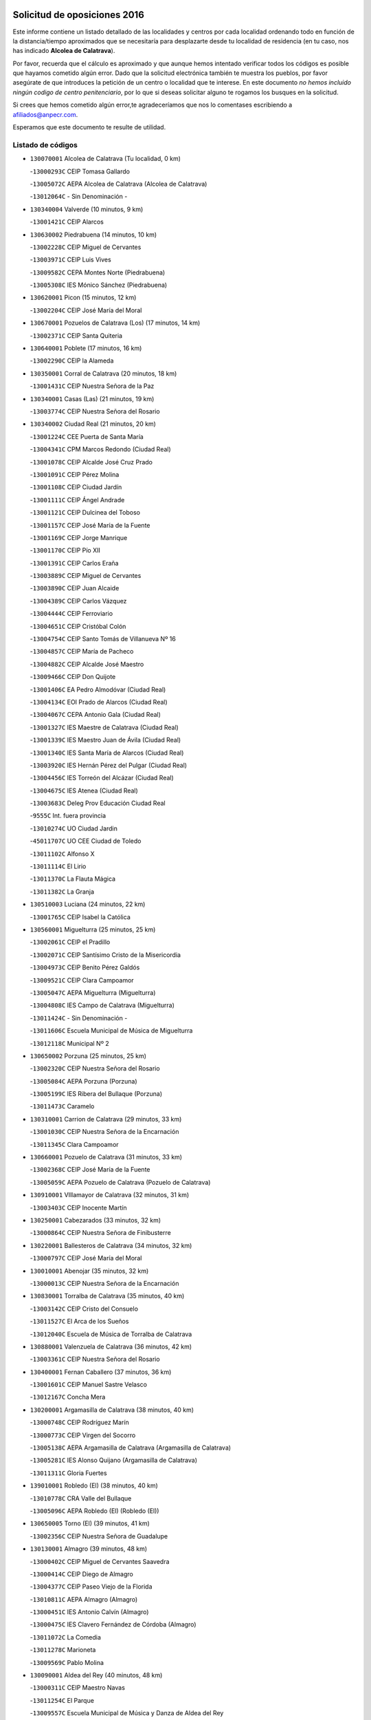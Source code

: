 

.. image:: logo.png
   :align: center

Solicitud de oposiciones 2016
======================================================

  
  
Este informe contiene un listado detallado de las localidades y centros por cada
localidad ordenando todo en función de la distancia/tiempo aproximados que se
necesitaría para desplazarte desde tu localidad de residencia (en tu caso,
nos has indicado **Alcolea de Calatrava**).

Por favor, recuerda que el cálculo es aproximado y que aunque hemos
intentado verificar todos los códigos es posible que hayamos cometido algún
error. Dado que la solicitud electrónica también te muestra los pueblos, por
favor asegúrate de que introduces la petición de un centro o localidad que
te interese. En este documento
*no hemos incluido ningún codigo de centro penitenciario*, por lo que si deseas
solicitar alguno te rogamos los busques en la solicitud.

Si crees que hemos cometido algún error,te agradeceríamos que nos lo comentases
escribiendo a afiliados@anpecr.com.

Esperamos que este documento te resulte de utilidad.



Listado de códigos
-------------------


- ``130070001`` Alcolea de Calatrava  (Tu localidad, 0 km)

  -``13000293C`` CEIP Tomasa Gallardo
    

  -``13005072C`` AEPA Alcolea de Calatrava (Alcolea de Calatrava)
    

  -``13012064C`` - Sin Denominación -
    

- ``130340004`` Valverde  (10 minutos, 9 km)

  -``13001421C`` CEIP Alarcos
    

- ``130630002`` Piedrabuena  (14 minutos, 10 km)

  -``13002228C`` CEIP Miguel de Cervantes
    

  -``13003971C`` CEIP Luis Vives
    

  -``13009582C`` CEPA Montes Norte (Piedrabuena)
    

  -``13005308C`` IES Mónico Sánchez (Piedrabuena)
    

- ``130620001`` Picon  (15 minutos, 12 km)

  -``13002204C`` CEIP José María del Moral
    

- ``130670001`` Pozuelos de Calatrava (Los)  (17 minutos, 14 km)

  -``13002371C`` CEIP Santa Quiteria
    

- ``130640001`` Poblete  (17 minutos, 16 km)

  -``13002290C`` CEIP la Alameda
    

- ``130350001`` Corral de Calatrava  (20 minutos, 18 km)

  -``13001431C`` CEIP Nuestra Señora de la Paz
    

- ``130340001`` Casas (Las)  (21 minutos, 19 km)

  -``13003774C`` CEIP Nuestra Señora del Rosario
    

- ``130340002`` Ciudad Real  (21 minutos, 20 km)

  -``13001224C`` CEE Puerta de Santa María
    

  -``13004341C`` CPM Marcos Redondo (Ciudad Real)
    

  -``13001078C`` CEIP Alcalde José Cruz Prado
    

  -``13001091C`` CEIP Pérez Molina
    

  -``13001108C`` CEIP Ciudad Jardín
    

  -``13001111C`` CEIP Ángel Andrade
    

  -``13001121C`` CEIP Dulcinea del Toboso
    

  -``13001157C`` CEIP José María de la Fuente
    

  -``13001169C`` CEIP Jorge Manrique
    

  -``13001170C`` CEIP Pío XII
    

  -``13001391C`` CEIP Carlos Eraña
    

  -``13003889C`` CEIP Miguel de Cervantes
    

  -``13003890C`` CEIP Juan Alcaide
    

  -``13004389C`` CEIP Carlos Vázquez
    

  -``13004444C`` CEIP Ferroviario
    

  -``13004651C`` CEIP Cristóbal Colón
    

  -``13004754C`` CEIP Santo Tomás de Villanueva Nº 16
    

  -``13004857C`` CEIP María de Pacheco
    

  -``13004882C`` CEIP Alcalde José Maestro
    

  -``13009466C`` CEIP Don Quijote
    

  -``13001406C`` EA Pedro Almodóvar (Ciudad Real)
    

  -``13004134C`` EOI Prado de Alarcos (Ciudad Real)
    

  -``13004067C`` CEPA Antonio Gala (Ciudad Real)
    

  -``13001327C`` IES Maestre de Calatrava (Ciudad Real)
    

  -``13001339C`` IES Maestro Juan de Ávila (Ciudad Real)
    

  -``13001340C`` IES Santa María de Alarcos (Ciudad Real)
    

  -``13003920C`` IES Hernán Pérez del Pulgar (Ciudad Real)
    

  -``13004456C`` IES Torreón del Alcázar (Ciudad Real)
    

  -``13004675C`` IES Atenea (Ciudad Real)
    

  -``13003683C`` Deleg Prov Educación Ciudad Real
    

  -``9555C`` Int. fuera provincia
    

  -``13010274C`` UO Ciudad Jardin
    

  -``45011707C`` UO CEE Ciudad de Toledo
    

  -``13011102C`` Alfonso X
    

  -``13011114C`` El Lirio
    

  -``13011370C`` La Flauta Mágica
    

  -``13011382C`` La Granja
    

- ``130510003`` Luciana  (24 minutos, 22 km)

  -``13001765C`` CEIP Isabel la Católica
    

- ``130560001`` Miguelturra  (25 minutos, 25 km)

  -``13002061C`` CEIP el Pradillo
    

  -``13002071C`` CEIP Santísimo Cristo de la Misericordia
    

  -``13004973C`` CEIP Benito Pérez Galdós
    

  -``13009521C`` CEIP Clara Campoamor
    

  -``13005047C`` AEPA Miguelturra (Miguelturra)
    

  -``13004808C`` IES Campo de Calatrava (Miguelturra)
    

  -``13011424C`` - Sin Denominación -
    

  -``13011606C`` Escuela Municipal de Música de Miguelturra
    

  -``13012118C`` Municipal Nº 2
    

- ``130650002`` Porzuna  (25 minutos, 25 km)

  -``13002320C`` CEIP Nuestra Señora del Rosario
    

  -``13005084C`` AEPA Porzuna (Porzuna)
    

  -``13005199C`` IES Ribera del Bullaque (Porzuna)
    

  -``13011473C`` Caramelo
    

- ``130310001`` Carrion de Calatrava  (29 minutos, 33 km)

  -``13001030C`` CEIP Nuestra Señora de la Encarnación
    

  -``13011345C`` Clara Campoamor
    

- ``130660001`` Pozuelo de Calatrava  (31 minutos, 33 km)

  -``13002368C`` CEIP José María de la Fuente
    

  -``13005059C`` AEPA Pozuelo de Calatrava (Pozuelo de Calatrava)
    

- ``130910001`` VIllamayor de Calatrava  (32 minutos, 31 km)

  -``13003403C`` CEIP Inocente Martín
    

- ``130250001`` Cabezarados  (33 minutos, 32 km)

  -``13000864C`` CEIP Nuestra Señora de Finibusterre
    

- ``130220001`` Ballesteros de Calatrava  (34 minutos, 32 km)

  -``13000797C`` CEIP José María del Moral
    

- ``130010001`` Abenojar  (35 minutos, 32 km)

  -``13000013C`` CEIP Nuestra Señora de la Encarnación
    

- ``130830001`` Torralba de Calatrava  (35 minutos, 40 km)

  -``13003142C`` CEIP Cristo del Consuelo
    

  -``13011527C`` El Arca de los Sueños
    

  -``13012040C`` Escuela de Música de Torralba de Calatrava
    

- ``130880001`` Valenzuela de Calatrava  (36 minutos, 42 km)

  -``13003361C`` CEIP Nuestra Señora del Rosario
    

- ``130400001`` Fernan Caballero  (37 minutos, 36 km)

  -``13001601C`` CEIP Manuel Sastre Velasco
    

  -``13012167C`` Concha Mera
    

- ``130200001`` Argamasilla de Calatrava  (38 minutos, 40 km)

  -``13000748C`` CEIP Rodríguez Marín
    

  -``13000773C`` CEIP Virgen del Socorro
    

  -``13005138C`` AEPA Argamasilla de Calatrava (Argamasilla de Calatrava)
    

  -``13005281C`` IES Alonso Quijano (Argamasilla de Calatrava)
    

  -``13011311C`` Gloria Fuertes
    

- ``139010001`` Robledo (El)  (38 minutos, 40 km)

  -``13010778C`` CRA Valle del Bullaque
    

  -``13005096C`` AEPA Robledo (El) (Robledo (El))
    

- ``130650005`` Torno (El)  (39 minutos, 41 km)

  -``13002356C`` CEIP Nuestra Señora de Guadalupe
    

- ``130130001`` Almagro  (39 minutos, 48 km)

  -``13000402C`` CEIP Miguel de Cervantes Saavedra
    

  -``13000414C`` CEIP Diego de Almagro
    

  -``13004377C`` CEIP Paseo Viejo de la Florida
    

  -``13010811C`` AEPA Almagro (Almagro)
    

  -``13000451C`` IES Antonio Calvín (Almagro)
    

  -``13000475C`` IES Clavero Fernández de Córdoba (Almagro)
    

  -``13011072C`` La Comedia
    

  -``13011278C`` Marioneta
    

  -``13009569C`` Pablo Molina
    

- ``130090001`` Aldea del Rey  (40 minutos, 48 km)

  -``13000311C`` CEIP Maestro Navas
    

  -``13011254C`` El Parque
    

  -``13009557C`` Escuela Municipal de Música y Danza de Aldea del Rey
    

- ``130710004`` Puertollano  (41 minutos, 41 km)

  -``13004353C`` CPM Pablo Sorozábal (Puertollano)
    

  -``13009545C`` CPD José Granero (Puertollano)
    

  -``13002459C`` CEIP Vicente Aleixandre
    

  -``13002472C`` CEIP Cervantes
    

  -``13002484C`` CEIP Calderón de la Barca
    

  -``13002502C`` CEIP Menéndez Pelayo
    

  -``13002538C`` CEIP Miguel de Unamuno
    

  -``13002541C`` CEIP Giner de los Ríos
    

  -``13002551C`` CEIP Gonzalo de Berceo
    

  -``13002563C`` CEIP Ramón y Cajal
    

  -``13002587C`` CEIP Doctor Limón
    

  -``13002599C`` CEIP Severo Ochoa
    

  -``13003646C`` CEIP Juan Ramón Jiménez
    

  -``13004274C`` CEIP David Jiménez Avendaño
    

  -``13004286C`` CEIP Ángel Andrade
    

  -``13004407C`` CEIP Enrique Tierno Galván
    

  -``13004596C`` EOI Pozo Norte (Puertollano)
    

  -``13004213C`` CEPA Antonio Machado (Puertollano)
    

  -``13002681C`` IES Fray Andrés (Puertollano)
    

  -``13002691C`` Ifp VIrgen de Gracia (Puertollano)
    

  -``13002708C`` IES Dámaso Alonso (Puertollano)
    

  -``13004468C`` IES Leonardo Da VInci (Puertollano)
    

  -``13004699C`` IES Comendador Juan de Távora (Puertollano)
    

  -``13004811C`` IES Galileo Galilei (Puertollano)
    

  -``13011163C`` El Filón
    

  -``13011059C`` Escuela Municipal de Danza
    

  -``13011175C`` Virgen de Gracia
    

- ``130450001`` Granatula de Calatrava  (41 minutos, 54 km)

  -``13001662C`` CEIP Nuestra Señora Oreto y Zuqueca
    

- ``130520003`` Malagon  (42 minutos, 43 km)

  -``13001790C`` CEIP Cañada Real
    

  -``13001819C`` CEIP Santa Teresa
    

  -``13005035C`` AEPA Malagon (Malagon)
    

  -``13004730C`` IES Estados del Duque (Malagon)
    

  -``13011141C`` Santa Teresa de Jesús
    

- ``130390001`` Daimiel  (44 minutos, 54 km)

  -``13001479C`` CEIP San Isidro
    

  -``13001480C`` CEIP Infante Don Felipe
    

  -``13001492C`` CEIP la Espinosa
    

  -``13004572C`` CEIP Calatrava
    

  -``13004663C`` CEIP Albuera
    

  -``13004641C`` CEPA Miguel de Cervantes (Daimiel)
    

  -``13001595C`` IES Ojos del Guadiana (Daimiel)
    

  -``13003737C`` IES Juan D&#39;Opazo (Daimiel)
    

  -``13009508C`` Escuela Municipal de Música y Danza de Daimiel
    

  -``13011126C`` Sancho
    

  -``13011138C`` Virgen de las Cruces
    

- ``130150001`` Almodovar del Campo  (45 minutos, 41 km)

  -``13000505C`` CEIP Maestro Juan de Ávila
    

  -``13000517C`` CEIP Virgen del Carmen
    

  -``13005126C`` AEPA Almodovar del Campo (Almodovar del Campo)
    

  -``13000566C`` IES San Juan Bautista de la Concepcion
    

  -``13011281C`` Gloria Fuertes
    

- ``130230001`` Bolaños de Calatrava  (46 minutos, 54 km)

  -``13000803C`` CEIP Fernando III el Santo
    

  -``13000815C`` CEIP Arzobispo Calzado
    

  -``13003786C`` CEIP Virgen del Monte
    

  -``13004936C`` CEIP Molino de Viento
    

  -``13010821C`` AEPA Bolaños de Calatrava (Bolaños de Calatrava)
    

  -``13004778C`` IES Berenguela de Castilla (Bolaños de Calatrava)
    

  -``13011084C`` El Castillo
    

  -``13011977C`` Mundo Mágico
    

- ``130580001`` Moral de Calatrava  (46 minutos, 61 km)

  -``13002113C`` CEIP Agustín Sanz
    

  -``13004869C`` CEIP Manuel Clemente
    

  -``13010985C`` AEPA Moral de Calatrava (Moral de Calatrava)
    

  -``13005311C`` IES Peñalba (Moral de Calatrava)
    

  -``13011451C`` - Sin Denominación -
    

- ``130440003`` Fuente el Fresno  (47 minutos, 53 km)

  -``13001650C`` CEIP Miguel Delibes
    

  -``13012180C`` Mundo Infantil
    

- ``130060001`` Alcoba  (48 minutos, 57 km)

  -``13000256C`` CEIP Don Rodrigo
    

- ``130210001`` Arroba de los Montes  (49 minutos, 47 km)

  -``13010754C`` CRA Río San Marcos
    

- ``130270001`` Calzada de Calatrava  (49 minutos, 55 km)

  -``13000888C`` CEIP Santa Teresa de Jesús
    

  -``13000891C`` CEIP Ignacio de Loyola
    

  -``13005141C`` AEPA Calzada de Calatrava (Calzada de Calatrava)
    

  -``13000906C`` IES Eduardo Valencia (Calzada de Calatrava)
    

  -``13011321C`` Solete
    

- ``130180001`` Arenas de San Juan  (49 minutos, 75 km)

  -``13000694C`` CEIP San Bernabé
    

- ``130680001`` Puebla de Don Rodrigo  (50 minutos, 58 km)

  -``13002401C`` CEIP San Fermín
    

- ``130730001`` Saceruela  (52 minutos, 56 km)

  -``13002800C`` CEIP Virgen de las Cruces
    

- ``130530003`` Manzanares  (52 minutos, 75 km)

  -``13001923C`` CEIP Divina Pastora
    

  -``13001935C`` CEIP Altagracia
    

  -``13003853C`` CEIP la Candelaria
    

  -``13004390C`` CEIP Enrique Tierno Galván
    

  -``13004079C`` CEPA San Blas (Manzanares)
    

  -``13001984C`` IES Pedro Álvarez Sotomayor (Manzanares)
    

  -``13003798C`` IES Azuer (Manzanares)
    

  -``13011400C`` - Sin Denominación -
    

  -``13009594C`` Guillermo Calero
    

  -``13011151C`` La Ínsula
    

- ``130480001`` Hinojosas de Calatrava  (54 minutos, 54 km)

  -``13004912C`` CRA Valle de Alcudia
    

- ``130240001`` Brazatortas  (54 minutos, 55 km)

  -``13000839C`` CEIP Cervantes
    

- ``139040001`` Llanos del Caudillo  (54 minutos, 86 km)

  -``13003749C`` CEIP el Oasis
    

- ``130500001`` Labores (Las)  (56 minutos, 82 km)

  -``13001753C`` CEIP San José de Calasanz
    

- ``130540001`` Membrilla  (57 minutos, 86 km)

  -``13001996C`` CEIP Virgen del Espino
    

  -``13002009C`` CEIP San José de Calasanz
    

  -``13005102C`` AEPA Membrilla (Membrilla)
    

  -``13005291C`` IES Marmaria (Membrilla)
    

  -``13011412C`` Lope de Vega
    

- ``130870002`` Consolacion  (57 minutos, 89 km)

  -``13003348C`` CEIP Virgen de Consolación
    

- ``130360002`` Cortijos de Arriba  (58 minutos, 56 km)

  -``13001443C`` CEIP Nuestra Señora de las Mercedes
    

- ``130960001`` VIllarrubia de los Ojos  (58 minutos, 82 km)

  -``13003521C`` CEIP Rufino Blanco
    

  -``13003658C`` CEIP Virgen de la Sierra
    

  -``13005060C`` AEPA VIllarrubia de los Ojos (VIllarrubia de los Ojos)
    

  -``13004900C`` IES Guadiana (VIllarrubia de los Ojos)
    

- ``130970001`` VIllarta de San Juan  (58 minutos, 82 km)

  -``13003555C`` CEIP Nuestra Señora de la Paz
    

- ``130700001`` Puerto Lapice  (58 minutos, 87 km)

  -``13002435C`` CEIP Juan Alcaide
    

- ``130790001`` Solana (La)  (1h, 91 km)

  -``13002927C`` CEIP Sagrado Corazón
    

  -``13002939C`` CEIP Romero Peña
    

  -``13002940C`` CEIP el Santo
    

  -``13004833C`` CEIP el Humilladero
    

  -``13004894C`` CEIP Javier Paulino Pérez
    

  -``13010912C`` CEIP la Moheda
    

  -``13011001C`` CEIP Federico Romero
    

  -``13002976C`` IES Modesto Navarro (Solana (La))
    

  -``13010924C`` IES Clara Campoamor (Solana (La))
    

- ``130870001`` Valdepeñas  (1h 2min, 80 km)

  -``13010948C`` CEE María Luisa Navarro Margati
    

  -``13003211C`` CEIP Jesús Baeza
    

  -``13003221C`` CEIP Lorenzo Medina
    

  -``13003233C`` CEIP Jesús Castillo
    

  -``13003245C`` CEIP Lucero
    

  -``13003257C`` CEIP Luis Palacios
    

  -``13004006C`` CEIP Maestro Juan Alcaide
    

  -``13004845C`` EOI Ciudad de Valdepeñas (Valdepeñas)
    

  -``13004225C`` CEPA Francisco de Quevedo (Valdepeñas)
    

  -``13003324C`` IES Bernardo de Balbuena (Valdepeñas)
    

  -``13003336C`` IES Gregorio Prieto (Valdepeñas)
    

  -``13004766C`` IES Francisco Nieva (Valdepeñas)
    

  -``13011552C`` Cachiporro
    

  -``13011205C`` Cervantes
    

  -``13009533C`` Ignacio Morales Nieva
    

  -``13011217C`` Virgen de la Consolación
    

- ``130490001`` Horcajo de los Montes  (1h 3min, 76 km)

  -``13010766C`` CRA San Isidro
    

  -``13005217C`` IES Montes de Cabañeros (Horcajo de los Montes)
    

- ``130740001`` San Carlos del Valle  (1h 4min, 101 km)

  -``13002824C`` CEIP San Juan Bosco
    

- ``130190001`` Argamasilla de Alba  (1h 4min, 103 km)

  -``13000700C`` CEIP Divino Maestro
    

  -``13000712C`` CEIP Nuestra Señora de Peñarroya
    

  -``13003831C`` CEIP Azorín
    

  -``13005151C`` AEPA Argamasilla de Alba (Argamasilla de Alba)
    

  -``13005278C`` IES VIcente Cano (Argamasilla de Alba)
    

  -``13011308C`` Alba
    

- ``451770001`` Urda  (1h 6min, 76 km)

  -``45004132C`` CEIP Santo Cristo
    

  -``45012979C`` Blasa Ruíz
    

- ``130720003`` Retuerta del Bullaque  (1h 7min, 85 km)

  -``13010791C`` CRA Montes de Toledo
    

- ``130980008`` VIso del Marques  (1h 7min, 86 km)

  -``13003634C`` CEIP Nuestra Señora del Valle
    

  -``13004791C`` IES los Batanes (VIso del Marques)
    

- ``130470001`` Herencia  (1h 8min, 102 km)

  -``13001698C`` CEIP Carrasco Alcalde
    

  -``13005023C`` AEPA Herencia (Herencia)
    

  -``13004729C`` IES Hermógenes Rodríguez (Herencia)
    

  -``13011369C`` - Sin Denominación -
    

  -``13010882C`` Escuela Municipal de Música y Danza de Herencia
    

- ``130050003`` Cinco Casas  (1h 8min, 103 km)

  -``13012052C`` CRA Alciares
    

- ``451820001`` Ventas Con Peña Aguilera (Las)  (1h 9min, 86 km)

  -``45004181C`` CEIP Nuestra Señora del Águila
    

- ``130770001`` Santa Cruz de Mudela  (1h 9min, 87 km)

  -``13002851C`` CEIP Cervantes
    

  -``13010869C`` AEPA Santa Cruz de Mudela (Santa Cruz de Mudela)
    

  -``13005205C`` IES Máximo Laguna (Santa Cruz de Mudela)
    

  -``13011485C`` Gloria Fuertes
    

- ``130110001`` Almaden  (1h 9min, 88 km)

  -``13000359C`` CEIP Jesús Nazareno
    

  -``13000360C`` CEIP Hijos de Obreros
    

  -``13004298C`` CEPA Almaden (Almaden)
    

  -``13000372C`` IES Pablo Ruiz Picasso (Almaden)
    

  -``13000384C`` IES Mercurio (Almaden)
    

  -``13011266C`` Arco Iris
    

- ``130820002`` Tomelloso  (1h 9min, 110 km)

  -``13004080C`` CEE Ponce de León
    

  -``13003038C`` CEIP Miguel de Cervantes
    

  -``13003041C`` CEIP José María del Moral
    

  -``13003051C`` CEIP Carmelo Cortés
    

  -``13003075C`` CEIP Doña Crisanta
    

  -``13003087C`` CEIP José Antonio
    

  -``13003762C`` CEIP San José de Calasanz
    

  -``13003981C`` CEIP Embajadores
    

  -``13003993C`` CEIP San Isidro
    

  -``13004109C`` CEIP San Antonio
    

  -``13004328C`` CEIP Almirante Topete
    

  -``13004948C`` CEIP Virgen de las Viñas
    

  -``13009478C`` CEIP Felix Grande
    

  -``13004122C`` EA Antonio López (Tomelloso)
    

  -``13004742C`` EOI Mar de VIñas (Tomelloso)
    

  -``13004559C`` CEPA Simienza (Tomelloso)
    

  -``13003129C`` IES Eladio Cabañero (Tomelloso)
    

  -``13003130C`` IES Francisco García Pavón (Tomelloso)
    

  -``13004821C`` IES Airén (Tomelloso)
    

  -``13005345C`` IES Alto Guadiana (Tomelloso)
    

  -``13004419C`` Conservatorio Municipal de Música
    

  -``13011199C`` Dulcinea
    

  -``13012027C`` Lorencete
    

  -``13011515C`` Mediodía
    

- ``450870001`` Madridejos  (1h 10min, 107 km)

  -``45012062C`` CEE Mingoliva
    

  -``45001313C`` CEIP Garcilaso de la Vega
    

  -``45005185C`` CEIP Santa Ana
    

  -``45010478C`` AEPA Madridejos (Madridejos)
    

  -``45001337C`` IES Valdehierro (Madridejos)
    

  -``45012633C`` - Sin Denominación -
    

  -``45011720C`` Escuela Municipal de Música y Danza de Madridejos
    

  -``45013522C`` Juan Vicente Camacho
    

- ``130160001`` Almuradiel  (1h 11min, 91 km)

  -``13000633C`` CEIP Santiago Apóstol
    

- ``130100002`` Pozo de la Serna  (1h 11min, 109 km)

  -``13000335C`` CEIP Sagrado Corazón
    

- ``130100001`` Alhambra  (1h 11min, 110 km)

  -``13000323C`` CEIP Nuestra Señora de Fátima
    

- ``130860001`` Valdemanco del Esteras  (1h 12min, 79 km)

  -``13003208C`` CEIP Virgen del Valle
    

- ``451870001`` VIllafranca de los Caballeros  (1h 12min, 106 km)

  -``45004296C`` CEIP Miguel de Cervantes
    

  -``45006153C`` IESO la Falcata (VIllafranca de los Caballeros)
    

- ``450340001`` Camuñas  (1h 13min, 111 km)

  -``45000485C`` CEIP Cardenal Cisneros
    

- ``130850001`` Torrenueva  (1h 14min, 95 km)

  -``13003181C`` CEIP Santiago el Mayor
    

  -``13011540C`` Nuestra Señora de la Cabeza
    

- ``450530001`` Consuegra  (1h 14min, 111 km)

  -``45000710C`` CEIP Santísimo Cristo de la Vera Cruz
    

  -``45000722C`` CEIP Miguel de Cervantes
    

  -``45004880C`` CEPA Castillo de Consuegra (Consuegra)
    

  -``45000734C`` IES Consaburum (Consuegra)
    

  -``45014083C`` - Sin Denominación -
    

- ``130020001`` Agudo  (1h 15min, 87 km)

  -``13000025C`` CEIP Virgen de la Estrella
    

  -``13011230C`` - Sin Denominación -
    

- ``450550001`` Cuerva  (1h 15min, 92 km)

  -``45000795C`` CEIP Soledad Alonso Dorado
    

- ``450980001`` Menasalbas  (1h 15min, 93 km)

  -``45001490C`` CEIP Nuestra Señora de Fátima
    

  -``45013753C`` Menapeques
    

- ``130320001`` Carrizosa  (1h 15min, 119 km)

  -``13001054C`` CEIP Virgen del Salido
    

- ``130380001`` Chillon  (1h 16min, 91 km)

  -``13001467C`` CEIP Nuestra Señora del Castillo
    

  -``13011357C`` La Fuente del Barco
    

- ``452000005`` Yebenes (Los)  (1h 17min, 95 km)

  -``45004478C`` CEIP San José de Calasanz
    

  -``45012050C`` AEPA Yebenes (Los) (Yebenes (Los))
    

  -``45005689C`` IES Guadalerzas (Yebenes (Los))
    

- ``451530001`` San Pablo de los Montes  (1h 17min, 96 km)

  -``45002676C`` CEIP Nuestra Señora de Gracia
    

  -``45012852C`` San Pablo de los Montes
    

- ``130420001`` Fuencaliente  (1h 18min, 92 km)

  -``13001625C`` CEIP Nuestra Señora de los Baños
    

  -``13005424C`` IESO Peña Escrita (Fuencaliente)
    

- ``451240002`` Orgaz  (1h 18min, 103 km)

  -``45002093C`` CEIP Conde de Orgaz
    

  -``45013662C`` Escuela Municipal de Música de Orgaz
    

  -``45012761C`` Nube de Algodón
    

- ``130080001`` Alcubillas  (1h 18min, 105 km)

  -``13000301C`` CEIP Nuestra Señora del Rosario
    

- ``450920001`` Marjaliza  (1h 19min, 100 km)

  -``45006037C`` CEIP San Juan
    

- ``450670001`` Galvez  (1h 20min, 99 km)

  -``45000989C`` CEIP San Juan de la Cruz
    

  -``45005975C`` IES Montes de Toledo (Galvez)
    

  -``45013716C`` Garbancito
    

- ``450900001`` Manzaneque  (1h 20min, 104 km)

  -``45001398C`` CEIP Álvarez de Toledo
    

  -``45012645C`` - Sin Denominación -
    

- ``130930001`` VIllanueva de los Infantes  (1h 20min, 122 km)

  -``13003440C`` CEIP Arqueólogo García Bellido
    

  -``13005175C`` CEPA Miguel de Cervantes (VIllanueva de los Infantes)
    

  -``13003464C`` IES Francisco de Quevedo (VIllanueva de los Infantes)
    

  -``13004018C`` IES Ramón Giraldo (VIllanueva de los Infantes)
    

- ``451400001`` Pulgar  (1h 21min, 98 km)

  -``45002411C`` CEIP Nuestra Señora de la Blanca
    

  -``45012827C`` Pulgarcito
    

- ``451740001`` Totanes  (1h 21min, 98 km)

  -``45004107C`` CEIP Inmaculada Concepción
    

- ``130050002`` Alcazar de San Juan  (1h 21min, 118 km)

  -``13000104C`` CEIP el Santo
    

  -``13000116C`` CEIP Juan de Austria
    

  -``13000128C`` CEIP Jesús Ruiz de la Fuente
    

  -``13000131C`` CEIP Santa Clara
    

  -``13003828C`` CEIP Alces
    

  -``13004092C`` CEIP Pablo Ruiz Picasso
    

  -``13004870C`` CEIP Gloria Fuertes
    

  -``13010900C`` CEIP Jardín de Arena
    

  -``13004705C`` EOI la Equidad (Alcazar de San Juan)
    

  -``13004055C`` CEPA Enrique Tierno Galván (Alcazar de San Juan)
    

  -``13000219C`` IES Miguel de Cervantes Saavedra (Alcazar de San Juan)
    

  -``13000220C`` IES Juan Bosco (Alcazar de San Juan)
    

  -``13004687C`` IES María Zambrano (Alcazar de San Juan)
    

  -``13012121C`` - Sin Denominación -
    

  -``13011242C`` El Tobogán
    

  -``13011060C`` El Torreón
    

  -``13010870C`` Escuela Municipal de Música y Danza de Alcázar de San Juan
    

- ``139020001`` Ruidera  (1h 21min, 128 km)

  -``13000736C`` CEIP Juan Aguilar Molina
    

- ``451660001`` Tembleque  (1h 22min, 131 km)

  -``45003361C`` CEIP Antonia González
    

  -``45012918C`` Cervantes II
    

- ``451510001`` San Martin de Montalban  (1h 23min, 104 km)

  -``45002652C`` CEIP Santísimo Cristo de la Luz
    

- ``451750001`` Turleque  (1h 24min, 126 km)

  -``45004119C`` CEIP Fernán González
    

- ``130330001`` Castellar de Santiago  (1h 25min, 108 km)

  -``13001066C`` CEIP San Juan de Ávila
    

- ``130370001`` Cozar  (1h 25min, 113 km)

  -``13001455C`` CEIP Santísimo Cristo de la Veracruz
    

- ``130280002`` Campo de Criptana  (1h 25min, 127 km)

  -``13004717C`` CPM Alcázar de San Juan-Campo de Criptana (Campo de
    

  -``13000943C`` CEIP Virgen de la Paz
    

  -``13000955C`` CEIP Virgen de Criptana
    

  -``13000967C`` CEIP Sagrado Corazón
    

  -``13003968C`` CEIP Domingo Miras
    

  -``13005011C`` AEPA Campo de Criptana (Campo de Criptana)
    

  -``13001005C`` IES Isabel Perillán y Quirós (Campo de Criptana)
    

  -``13011023C`` Escuela Municipal de Musica y Danza de Campo de Criptana
    

  -``13011096C`` Los Gigantes
    

  -``13011333C`` Los Quijotes
    

- ``451850001`` VIllacañas  (1h 25min, 129 km)

  -``45004259C`` CEIP Santa Bárbara
    

  -``45010338C`` AEPA VIllacañas (VIllacañas)
    

  -``45004272C`` IES Garcilaso de la Vega (VIllacañas)
    

  -``45005321C`` IES Enrique de Arfe (VIllacañas)
    

- ``451900001`` VIllaminaya  (1h 26min, 110 km)

  -``45004338C`` CEIP Santo Domingo de Silos
    

- ``451410001`` Quero  (1h 26min, 120 km)

  -``45002421C`` CEIP Santiago Cabañas
    

  -``45012839C`` - Sin Denominación -
    

- ``451490001`` Romeral (El)  (1h 26min, 136 km)

  -``45002627C`` CEIP Silvano Cirujano
    

- ``450710001`` Guardia (La)  (1h 26min, 141 km)

  -``45001052C`` CEIP Valentín Escobar
    

- ``130030001`` Alamillo  (1h 27min, 107 km)

  -``13012258C`` CRA Alamillo
    

- ``451060001`` Mora  (1h 27min, 111 km)

  -``45001623C`` CEIP José Ramón Villa
    

  -``45001672C`` CEIP Fernando Martín
    

  -``45010466C`` AEPA Mora (Mora)
    

  -``45006220C`` IES Peñas Negras (Mora)
    

  -``45012670C`` - Sin Denominación -
    

  -``45012682C`` - Sin Denominación -
    

- ``130890002`` VIllahermosa  (1h 27min, 135 km)

  -``13003385C`` CEIP San Agustín
    

- ``130780001`` Socuellamos  (1h 27min, 143 km)

  -``13002873C`` CEIP Gerardo Martínez
    

  -``13002885C`` CEIP el Coso
    

  -``13004316C`` CEIP Carmen Arias
    

  -``13005163C`` AEPA Socuellamos (Socuellamos)
    

  -``13002903C`` IES Fernando de Mena (Socuellamos)
    

  -``13011497C`` Arco Iris
    

- ``451160001`` Noez  (1h 28min, 105 km)

  -``45001945C`` CEIP Santísimo Cristo de la Salud
    

- ``450960002`` Mazarambroz  (1h 28min, 109 km)

  -``45001477C`` CEIP Nuestra Señora del Sagrario
    

- ``451090001`` Navahermosa  (1h 28min, 110 km)

  -``45001763C`` CEIP San Miguel Arcángel
    

  -``45010341C`` CEPA la Raña (Navahermosa)
    

  -``45006207C`` IESO Manuel de Guzmán (Navahermosa)
    

  -``45012700C`` - Sin Denominación -
    

- ``451630002`` Sonseca  (1h 28min, 113 km)

  -``45002883C`` CEIP San Juan Evangelista
    

  -``45012074C`` CEIP Peñamiel
    

  -``45005926C`` CEPA Cum Laude (Sonseca)
    

  -``45005355C`` IES la Sisla (Sonseca)
    

  -``45012891C`` Arco Iris
    

  -``45010351C`` Escuela Municipal de Música y Danza de Sonseca
    

  -``45012244C`` Virgen de la Salud
    

- ``450940001`` Mascaraque  (1h 28min, 116 km)

  -``45001441C`` CEIP Juan de Padilla
    

- ``450010001`` Ajofrin  (1h 29min, 116 km)

  -``45000011C`` CEIP Jacinto Guerrero
    

  -``45012335C`` La Casa de los Duendes
    

- ``130570001`` Montiel  (1h 29min, 135 km)

  -``13002095C`` CEIP Gutiérrez de la Vega
    

  -``13011448C`` - Sin Denominación -
    

- ``130610001`` Pedro Muñoz  (1h 29min, 147 km)

  -``13002162C`` CEIP María Luisa Cañas
    

  -``13002174C`` CEIP Nuestra Señora de los Ángeles
    

  -``13004331C`` CEIP Maestro Juan de Ávila
    

  -``13011011C`` CEIP Hospitalillo
    

  -``13010808C`` AEPA Pedro Muñoz (Pedro Muñoz)
    

  -``13004781C`` IES Isabel Martínez Buendía (Pedro Muñoz)
    

  -``13011461C`` - Sin Denominación -
    

- ``450830001`` Layos  (1h 30min, 111 km)

  -``45001210C`` CEIP María Magdalena
    

- ``450120001`` Almonacid de Toledo  (1h 30min, 120 km)

  -``45000187C`` CEIP Virgen de la Oliva
    

- ``130840001`` Torre de Juan Abad  (1h 30min, 121 km)

  -``13003178C`` CEIP Francisco de Quevedo
    

  -``13011539C`` - Sin Denominación -
    

- ``451860001`` VIlla de Don Fadrique (La)  (1h 30min, 139 km)

  -``45004284C`` CEIP Ramón y Cajal
    

  -``45010508C`` IESO Leonor de Guzmán (VIlla de Don Fadrique (La))
    

- ``020810003`` VIllarrobledo  (1h 31min, 154 km)

  -``02003065C`` CEIP Don Francisco Giner de los Ríos
    

  -``02003077C`` CEIP Graciano Atienza
    

  -``02003089C`` CEIP Jiménez de Córdoba
    

  -``02003090C`` CEIP Virrey Morcillo
    

  -``02003132C`` CEIP Virgen de la Caridad
    

  -``02004291C`` CEIP Diego Requena
    

  -``02008968C`` CEIP Barranco Cafetero
    

  -``02004471C`` EOI Menéndez Pelayo (VIllarrobledo)
    

  -``02003880C`` CEPA Alonso Quijano (VIllarrobledo)
    

  -``02003120C`` IES VIrrey Morcillo (VIllarrobledo)
    

  -``02003651C`` IES Octavio Cuartero (VIllarrobledo)
    

  -``02005189C`` IES Cencibel (VIllarrobledo)
    

  -``02008439C`` UO CP Francisco Giner de los Rios
    

- ``451330001`` Polan  (1h 32min, 113 km)

  -``45002241C`` CEIP José María Corcuera
    

  -``45012141C`` AEPA Polan (Polan)
    

  -``45012785C`` Arco Iris
    

- ``450840001`` Lillo  (1h 32min, 141 km)

  -``45001222C`` CEIP Marcelino Murillo
    

  -``45012611C`` Tris-Tras
    

- ``020570002`` Ossa de Montiel  (1h 32min, 143 km)

  -``02002462C`` CEIP Enriqueta Sánchez
    

  -``02008853C`` AEPA Ossa de Montiel (Ossa de Montiel)
    

  -``02005153C`` IESO Belerma (Ossa de Montiel)
    

  -``02009407C`` - Sin Denominación -
    

- ``130750001`` San Lorenzo de Calatrava  (1h 33min, 114 km)

  -``13010781C`` CRA Sierra Morena
    

- ``450230001`` Burguillos de Toledo  (1h 33min, 124 km)

  -``45000357C`` CEIP Victorio Macho
    

  -``45013625C`` La Campana
    

- ``161240001`` Mesas (Las)  (1h 33min, 153 km)

  -``16001533C`` CEIP Hermanos Amorós Fernández
    

  -``16004303C`` AEPA Mesas (Las) (Mesas (Las))
    

  -``16009970C`` IESO Mesas (Las) (Mesas (Las))
    

- ``450590001`` Dosbarrios  (1h 33min, 153 km)

  -``45000862C`` CEIP San Isidro Labrador
    

  -``45014034C`` Garabatos
    

- ``451070001`` Nambroca  (1h 34min, 127 km)

  -``45001726C`` CEIP la Fuente
    

  -``45012694C`` - Sin Denominación -
    

- ``450160001`` Arges  (1h 35min, 114 km)

  -``45000278C`` CEIP Tirso de Molina
    

  -``45011781C`` CEIP Miguel de Cervantes
    

  -``45012360C`` Ángel de la Guarda
    

  -``45013595C`` San Isidro Labrador
    

- ``450700001`` Guadamur  (1h 36min, 118 km)

  -``45001040C`` CEIP Nuestra Señora de la Natividad
    

  -``45012554C`` La Casita de Elia
    

- ``451010001`` Miguel Esteban  (1h 36min, 136 km)

  -``45001532C`` CEIP Cervantes
    

  -``45006098C`` IESO Juan Patiño Torres (Miguel Esteban)
    

  -``45012657C`` La Abejita
    

- ``451930001`` VIllanueva de Bogas  (1h 37min, 125 km)

  -``45004375C`` CEIP Santa Ana
    

- ``130900001`` VIllamanrique  (1h 37min, 128 km)

  -``13003397C`` CEIP Nuestra Señora de Gracia
    

- ``451350001`` Puebla de Almoradiel (La)  (1h 37min, 148 km)

  -``45002287C`` CEIP Ramón y Cajal
    

  -``45012153C`` AEPA Puebla de Almoradiel (La) (Puebla de Almoradiel (La))
    

  -``45006116C`` IES Aldonza Lorenzo (Puebla de Almoradiel (La))
    

- ``450780001`` Huerta de Valdecarabanos  (1h 37min, 156 km)

  -``45001121C`` CEIP Virgen del Rosario de Pastores
    

  -``45012578C`` Garabatos
    

- ``450520001`` Cobisa  (1h 38min, 127 km)

  -``45000692C`` CEIP Cardenal Tavera
    

  -``45011793C`` CEIP Gloria Fuertes
    

  -``45013601C`` Escuela Municipal de Música y Danza de Cobisa
    

  -``45012499C`` Los Cotos
    

- ``130690001`` Puebla del Principe  (1h 38min, 142 km)

  -``13002423C`` CEIP Miguel González Calero
    

- ``451210001`` Ocaña  (1h 38min, 161 km)

  -``45002020C`` CEIP San José de Calasanz
    

  -``45012177C`` CEIP Pastor Poeta
    

  -``45005631C`` CEPA Gutierre de Cárdenas (Ocaña)
    

  -``45004685C`` IES Alonso de Ercilla (Ocaña)
    

  -``45004791C`` IES Miguel Hernández (Ocaña)
    

  -``45013731C`` - Sin Denominación -
    

  -``45012232C`` Mesa de Ocaña
    

- ``451360001`` Puebla de Montalban (La)  (1h 40min, 124 km)

  -``45002330C`` CEIP Fernando de Rojas
    

  -``45005941C`` AEPA Puebla de Montalban (La) (Puebla de Montalban (La))
    

  -``45004739C`` IES Juan de Lucena (Puebla de Montalban (La))
    

- ``130040001`` Albaladejo  (1h 40min, 147 km)

  -``13012192C`` CRA Albaladejo
    

- ``450540001`` Corral de Almaguer  (1h 40min, 154 km)

  -``45000783C`` CEIP Nuestra Señora de la Muela
    

  -``45005801C`` IES la Besana (Corral de Almaguer)
    

  -``45012517C`` - Sin Denominación -
    

- ``161710001`` Provencio (El)  (1h 40min, 173 km)

  -``16001995C`` CEIP Infanta Cristina
    

  -``16009416C`` AEPA Provencio (El) (Provencio (El))
    

  -``16009283C`` IESO Tomás de la Fuente Jurado (Provencio (El))
    

- ``451910001`` VIllamuelas  (1h 41min, 130 km)

  -``45004341C`` CEIP Santa María Magdalena
    

- ``130810001`` Terrinches  (1h 41min, 149 km)

  -``13003014C`` CEIP Miguel de Cervantes
    

- ``130920001`` VIllanueva de la Fuente  (1h 41min, 153 km)

  -``13003415C`` CEIP Inmaculada Concepción
    

  -``13005412C`` IESO Mentesa Oretana (VIllanueva de la Fuente)
    

- ``161330001`` Mota del Cuervo  (1h 41min, 160 km)

  -``16001624C`` CEIP Virgen de Manjavacas
    

  -``16009945C`` CEIP Santa Rita
    

  -``16004327C`` AEPA Mota del Cuervo (Mota del Cuervo)
    

  -``16004431C`` IES Julián Zarco (Mota del Cuervo)
    

  -``16009581C`` Balú
    

  -``16010017C`` Conservatorio Profesional de Música Mota del Cuervo
    

  -``16009593C`` El Santo
    

  -``16009295C`` Escuela Municipal de Música y Danza de Mota del Cuervo
    

- ``451670001`` Toboso (El)  (1h 41min, 161 km)

  -``45003371C`` CEIP Miguel de Cervantes
    

- ``020530001`` Munera  (1h 41min, 163 km)

  -``02002334C`` CEIP Cervantes
    

  -``02004914C`` AEPA Munera (Munera)
    

  -``02005131C`` IESO Bodas de Camacho (Munera)
    

  -``02009365C`` Sanchica
    

- ``451150001`` Noblejas  (1h 41min, 164 km)

  -``45001908C`` CEIP Santísimo Cristo de las Injurias
    

  -``45012037C`` AEPA Noblejas (Noblejas)
    

  -``45012712C`` Rosa Sensat
    

- ``161900002`` San Clemente  (1h 41min, 176 km)

  -``16002151C`` CEIP Rafael López de Haro
    

  -``16004340C`` CEPA Campos del Záncara (San Clemente)
    

  -``16002173C`` IES Diego Torrente Pérez (San Clemente)
    

  -``16009647C`` - Sin Denominación -
    

- ``451680001`` Toledo  (1h 42min, 136 km)

  -``45005574C`` CEE Ciudad de Toledo
    

  -``45005011C`` CPM Jacinto Guerrero (Toledo)
    

  -``45003383C`` CEIP la Candelaria
    

  -``45003401C`` CEIP Ángel del Alcázar
    

  -``45003644C`` CEIP Fábrica de Armas
    

  -``45003668C`` CEIP Santa Teresa
    

  -``45003929C`` CEIP Jaime de Foxa
    

  -``45003942C`` CEIP Alfonso Vi
    

  -``45004806C`` CEIP Garcilaso de la Vega
    

  -``45004818C`` CEIP Gómez Manrique
    

  -``45004843C`` CEIP Ciudad de Nara
    

  -``45004892C`` CEIP San Lucas y María
    

  -``45004971C`` CEIP Juan de Padilla
    

  -``45005203C`` CEIP Escultor Alberto Sánchez
    

  -``45005239C`` CEIP Gregorio Marañón
    

  -``45005318C`` CEIP Ciudad de Aquisgrán
    

  -``45010296C`` CEIP Europa
    

  -``45010302C`` CEIP Valparaíso
    

  -``45003930C`` EA Toledo (Toledo)
    

  -``45005483C`` EOI Raimundo de Toledo (Toledo)
    

  -``45004946C`` CEPA Gustavo Adolfo Bécquer (Toledo)
    

  -``45005641C`` CEPA Polígono (Toledo)
    

  -``45003796C`` IES Universidad Laboral (Toledo)
    

  -``45003863C`` IES el Greco (Toledo)
    

  -``45003875C`` IES Azarquiel (Toledo)
    

  -``45004752C`` IES Alfonso X el Sabio (Toledo)
    

  -``45004909C`` IES Juanelo Turriano (Toledo)
    

  -``45005240C`` IES Sefarad (Toledo)
    

  -``45005562C`` IES Carlos III (Toledo)
    

  -``45006301C`` IES María Pacheco (Toledo)
    

  -``45006311C`` IESO Princesa Galiana (Toledo)
    

  -``45600235C`` Academia de Infanteria de Toledo
    

  -``45013765C`` - Sin Denominación -
    

  -``45500007C`` Academia de Infantería
    

  -``45013790C`` Ana María Matute
    

  -``45012931C`` Ángel de la Guarda
    

  -``45012281C`` Castilla-La Mancha
    

  -``45012293C`` Cristo de la Vega
    

  -``45005847C`` Diego Ortiz
    

  -``45012301C`` El Olivo
    

  -``45013935C`` Gloria Fuertes
    

  -``45012311C`` La Cigarra
    

- ``451710001`` Torre de Esteban Hambran (La)  (1h 42min, 136 km)

  -``45004016C`` CEIP Juan Aguado
    

- ``452020001`` Yepes  (1h 42min, 163 km)

  -``45004557C`` CEIP Rafael García Valiño
    

  -``45006177C`` IES Carpetania (Yepes)
    

  -``45013078C`` Fuentearriba
    

- ``161530001`` Pedernoso (El)  (1h 43min, 164 km)

  -``16001821C`` CEIP Juan Gualberto Avilés
    

- ``161540001`` Pedroñeras (Las)  (1h 43min, 164 km)

  -``16001831C`` CEIP Adolfo Martínez Chicano
    

  -``16004297C`` AEPA Pedroñeras (Las) (Pedroñeras (Las))
    

  -``16004066C`` IES Fray Luis de León (Pedroñeras (Las))
    

- ``451980001`` VIllatobas  (1h 43min, 170 km)

  -``45004454C`` CEIP Sagrado Corazón de Jesús
    

- ``020480001`` Minaya  (1h 43min, 180 km)

  -``02002255C`` CEIP Diego Ciller Montoya
    

  -``02009341C`` Garabatos
    

- ``450500001`` Ciruelos  (1h 44min, 166 km)

  -``45000679C`` CEIP Santísimo Cristo de la Misericordia
    

- ``451950001`` VIllarrubia de Santiago  (1h 44min, 172 km)

  -``45004399C`` CEIP Nuestra Señora del Castellar
    

- ``450190003`` Perdices (Las)  (1h 45min, 140 km)

  -``45011771C`` CEIP Pintor Tomás Camarero
    

- ``451220001`` Olias del Rey  (1h 45min, 144 km)

  -``45002044C`` CEIP Pedro Melendo García
    

  -``45012748C`` Árbol Mágico
    

  -``45012751C`` Bosque de los Sueños
    

- ``451420001`` Quintanar de la Orden  (1h 45min, 156 km)

  -``45002457C`` CEIP Cristóbal Colón
    

  -``45012001C`` CEIP Antonio Machado
    

  -``45005288C`` CEPA Luis VIves (Quintanar de la Orden)
    

  -``45002470C`` IES Infante Don Fadrique (Quintanar de la Orden)
    

  -``45004867C`` IES Alonso Quijano (Quintanar de la Orden)
    

  -``45012840C`` Pim Pon
    

- ``020190001`` Bonillo (El)  (1h 45min, 172 km)

  -``02001381C`` CEIP Antón Díaz
    

  -``02004896C`` AEPA Bonillo (El) (Bonillo (El))
    

  -``02004422C`` IES las Sabinas (Bonillo (El))
    

- ``451230001`` Ontigola  (1h 46min, 173 km)

  -``45002056C`` CEIP Virgen del Rosario
    

  -``45013819C`` - Sin Denominación -
    

- ``160610001`` Casas de Fernando Alonso  (1h 46min, 188 km)

  -``16004170C`` CRA Tomás y Valiente
    

- ``451120001`` Navalmorales (Los)  (1h 47min, 131 km)

  -``45001805C`` CEIP San Francisco
    

  -``45005495C`` IES los Navalmorales (Navalmorales (Los))
    

- ``450620001`` Escalonilla  (1h 48min, 131 km)

  -``45000904C`` CEIP Sagrados Corazones
    

- ``451970001`` VIllasequilla  (1h 48min, 137 km)

  -``45004442C`` CEIP San Isidro Labrador
    

- ``450240001`` Burujon  (1h 49min, 132 km)

  -``45000369C`` CEIP Juan XXIII
    

  -``45012402C`` - Sin Denominación -
    

- ``451020002`` Mocejon  (1h 49min, 146 km)

  -``45001544C`` CEIP Miguel de Cervantes
    

  -``45012049C`` AEPA Mocejon (Mocejon)
    

  -``45012669C`` La Oca
    

- ``450190001`` Bargas  (1h 49min, 147 km)

  -``45000308C`` CEIP Santísimo Cristo de la Sala
    

  -``45005653C`` IES Julio Verne (Bargas)
    

  -``45012372C`` Gloria Fuertes
    

  -``45012384C`` Pinocho
    

- ``450880001`` Magan  (1h 49min, 152 km)

  -``45001349C`` CEIP Santa Marina
    

  -``45013959C`` Soletes
    

- ``020430001`` Lezuza  (1h 49min, 178 km)

  -``02007851C`` CRA Camino de Aníbal
    

  -``02008956C`` AEPA Lezuza (Lezuza)
    

  -``02010033C`` - Sin Denominación -
    

- ``161980001`` Sisante  (1h 49min, 193 km)

  -``16002264C`` CEIP Fernández Turégano
    

  -``16004418C`` IESO Camino Romano (Sisante)
    

  -``16009659C`` La Colmena
    

- ``450250001`` Cabañas de la Sagra  (1h 50min, 151 km)

  -``45000370C`` CEIP San Isidro Labrador
    

  -``45013704C`` Gloria Fuertes
    

- ``451960002`` VIllaseca de la Sagra  (1h 50min, 153 km)

  -``45004429C`` CEIP Virgen de las Angustias
    

- ``450270001`` Cabezamesada  (1h 50min, 163 km)

  -``45000394C`` CEIP Alonso de Cárdenas
    

- ``451920001`` VIllanueva de Alcardete  (1h 50min, 165 km)

  -``45004363C`` CEIP Nuestra Señora de la Piedad
    

- ``160330001`` Belmonte  (1h 50min, 173 km)

  -``16000280C`` CEIP Fray Luis de León
    

  -``16004406C`` IES San Juan del Castillo (Belmonte)
    

  -``16009830C`` La Lengua de las Mariposas
    

- ``450370001`` Carpio de Tajo (El)  (1h 51min, 135 km)

  -``45000515C`` CEIP Nuestra Señora de Ronda
    

- ``451130002`` Navalucillos (Los)  (1h 51min, 136 km)

  -``45001854C`` CEIP Nuestra Señora de las Saleras
    

- ``452040001`` Yunclillos  (1h 51min, 153 km)

  -``45004594C`` CEIP Nuestra Señora de la Salud
    

- ``451520001`` San Martin de Pusa  (1h 52min, 132 km)

  -``45013871C`` CRA Río Pusa
    

- ``450030001`` Albarreal de Tajo  (1h 52min, 139 km)

  -``45000035C`` CEIP Benjamín Escalonilla
    

- ``161000001`` Hinojosos (Los)  (1h 52min, 173 km)

  -``16009362C`` CRA Airén
    

- ``160070001`` Alberca de Zancara (La)  (1h 52min, 193 km)

  -``16004111C`` CRA Jorge Manrique
    

- ``450690001`` Gerindote  (1h 53min, 137 km)

  -``45001039C`` CEIP San José
    

- ``450320001`` Camarenilla  (1h 53min, 156 km)

  -``45000451C`` CEIP Nuestra Señora del Rosario
    

- ``452030001`` Yuncler  (1h 53min, 158 km)

  -``45004582C`` CEIP Remigio Laín
    

- ``020150001`` Barrax  (1h 53min, 188 km)

  -``02001275C`` CEIP Benjamín Palencia
    

  -``02004811C`` AEPA Barrax (Barrax)
    

- ``451610004`` Seseña Nuevo  (1h 53min, 188 km)

  -``45002810C`` CEIP Fernando de Rojas
    

  -``45010363C`` CEIP Gloria Fuertes
    

  -``45011951C`` CEIP el Quiñón
    

  -``45010399C`` CEPA Seseña Nuevo (Seseña Nuevo)
    

  -``45012876C`` Burbujas
    

- ``451560001`` Santa Cruz de la Zarza  (1h 53min, 189 km)

  -``45002721C`` CEIP Eduardo Palomo Rodríguez
    

  -``45006190C`` IESO Velsinia (Santa Cruz de la Zarza)
    

  -``45012864C`` - Sin Denominación -
    

- ``020690001`` Roda (La)  (1h 53min, 201 km)

  -``02002711C`` CEIP José Antonio
    

  -``02002723C`` CEIP Juan Ramón Ramírez
    

  -``02002796C`` CEIP Tomás Navarro Tomás
    

  -``02004124C`` CEIP Miguel Hernández
    

  -``02010185C`` Eeoi de Roda (La) (Roda (La))
    

  -``02004793C`` AEPA Roda (La) (Roda (La))
    

  -``02002760C`` IES Doctor Alarcón Santón (Roda (La))
    

  -``02002784C`` IES Maestro Juan Rubio (Roda (La))
    

- ``450950001`` Mata (La)  (1h 54min, 140 km)

  -``45001453C`` CEIP Severo Ochoa
    

- ``451880001`` VIllaluenga de la Sagra  (1h 54min, 157 km)

  -``45004302C`` CEIP Juan Palarea
    

  -``45006165C`` IES Castillo del Águila (VIllaluenga de la Sagra)
    

- ``450360001`` Carmena  (1h 55min, 137 km)

  -``45000503C`` CEIP Cristo de la Cueva
    

- ``451470001`` Rielves  (1h 55min, 145 km)

  -``45002551C`` CEIP Maximina Felisa Gómez Aguero
    

- ``162430002`` VIllaescusa de Haro  (1h 55min, 179 km)

  -``16004145C`` CRA Alonso Quijano
    

- ``450140001`` Añover de Tajo  (1h 55min, 189 km)

  -``45000230C`` CEIP Conde de Mayalde
    

  -``45006049C`` IES San Blas (Añover de Tajo)
    

  -``45012359C`` - Sin Denominación -
    

  -``45013881C`` Puliditos
    

- ``161020001`` Honrubia  (1h 55min, 208 km)

  -``16004561C`` CRA los Girasoles
    

- ``451890001`` VIllamiel de Toledo  (1h 56min, 141 km)

  -``45004326C`` CEIP Nuestra Señora de la Redonda
    

- ``451450001`` Recas  (1h 56min, 157 km)

  -``45002536C`` CEIP Cesar Cabañas Caballero
    

  -``45012131C`` IES Arcipreste de Canales (Recas)
    

  -``45013728C`` Aserrín Aserrán
    

- ``452050001`` Yuncos  (1h 56min, 162 km)

  -``45004600C`` CEIP Nuestra Señora del Consuelo
    

  -``45010511C`` CEIP Guillermo Plaza
    

  -``45012104C`` CEIP Villa de Yuncos
    

  -``45006189C`` IES la Cañuela (Yuncos)
    

  -``45013492C`` Acuarela
    

- ``451190001`` Numancia de la Sagra  (1h 56min, 164 km)

  -``45001970C`` CEIP Santísimo Cristo de la Misericordia
    

  -``45011872C`` IES Profesor Emilio Lledó (Numancia de la Sagra)
    

  -``45012736C`` Garabatos
    

- ``451610003`` Seseña  (1h 56min, 191 km)

  -``45002809C`` CEIP Gabriel Uriarte
    

  -``45010442C`` CEIP Sisius
    

  -``45011823C`` CEIP Juan Carlos I
    

  -``45005677C`` IES Margarita Salas (Seseña)
    

  -``45006244C`` IES las Salinas (Seseña)
    

  -``45012888C`` Pequeñines
    

- ``450890002`` Malpica de Tajo  (1h 57min, 144 km)

  -``45001374C`` CEIP Fulgencio Sánchez Cabezudo
    

- ``450850001`` Lominchar  (1h 57min, 164 km)

  -``45001234C`` CEIP Ramón y Cajal
    

  -``45012621C`` Aldea Pitufa
    

- ``451730001`` Torrijos  (1h 58min, 140 km)

  -``45004053C`` CEIP Villa de Torrijos
    

  -``45011835C`` CEIP Lazarillo de Tormes
    

  -``45005276C`` CEPA Teresa Enríquez (Torrijos)
    

  -``45004090C`` IES Alonso de Covarrubias (Torrijos)
    

  -``45005252C`` IES Juan de Padilla (Torrijos)
    

  -``45012323C`` Cristo de la Sangre
    

  -``45012220C`` Maestro Gómez de Agüero
    

  -``45012943C`` Pequeñines
    

- ``450180001`` Barcience  (1h 58min, 147 km)

  -``45010405C`` CEIP Santa María la Blanca
    

- ``450150001`` Arcicollar  (1h 58min, 161 km)

  -``45000254C`` CEIP San Blas
    

- ``450510001`` Cobeja  (1h 58min, 161 km)

  -``45000680C`` CEIP San Juan Bautista
    

  -``45012487C`` Los Pitufitos
    

- ``161060001`` Horcajo de Santiago  (1h 58min, 172 km)

  -``16001314C`` CEIP José Montalvo
    

  -``16004352C`` AEPA Horcajo de Santiago (Horcajo de Santiago)
    

  -``16004492C`` IES Orden de Santiago (Horcajo de Santiago)
    

  -``16009544C`` Hervás y Panduro
    

- ``162490001`` VIllamayor de Santiago  (1h 58min, 177 km)

  -``16002781C`` CEIP Gúzquez
    

  -``16004364C`` AEPA VIllamayor de Santiago (VIllamayor de Santiago)
    

  -``16004510C`` IESO Ítaca (VIllamayor de Santiago)
    

- ``450210001`` Borox  (1h 58min, 190 km)

  -``45000321C`` CEIP Nuestra Señora de la Salud
    

- ``160600002`` Casas de Benitez  (1h 58min, 205 km)

  -``16004601C`` CRA Molinos del Júcar
    

  -``16009490C`` Bambi
    

- ``450460001`` Cebolla  (1h 59min, 147 km)

  -``45000621C`` CEIP Nuestra Señora de la Antigua
    

  -``45006062C`` IES Arenales del Tajo (Cebolla)
    

- ``450770001`` Huecas  (1h 59min, 147 km)

  -``45001118C`` CEIP Gregorio Marañón
    

- ``020080001`` Alcaraz  (1h 59min, 175 km)

  -``02001111C`` CEIP Nuestra Señora de Cortes
    

  -``02004902C`` AEPA Alcaraz (Alcaraz)
    

  -``02004082C`` IES Pedro Simón Abril (Alcaraz)
    

  -``02009079C`` - Sin Denominación -
    

- ``020680003`` Robledo  (1h 59min, 179 km)

  -``02004574C`` CRA Sierra de Alcaraz
    

- ``020350001`` Gineta (La)  (1h 59min, 218 km)

  -``02001743C`` CEIP Mariano Munera
    

- ``450390001`` Carriches  (2h, 143 km)

  -``45000540C`` CEIP Doctor Cesar González Gómez
    

- ``450810001`` Illescas  (2h, 170 km)

  -``45001167C`` CEIP Martín Chico
    

  -``45005343C`` CEIP la Constitución
    

  -``45010454C`` CEIP Ilarcuris
    

  -``45011999C`` CEIP Clara Campoamor
    

  -``45005914C`` CEPA Pedro Gumiel (Illescas)
    

  -``45004788C`` IES Juan de Padilla (Illescas)
    

  -``45005987C`` IES Condestable Álvaro de Luna (Illescas)
    

  -``45012581C`` Canicas
    

  -``45012591C`` Truke
    

- ``450810008`` Señorio de Illescas (El)  (2h, 170 km)

  -``45012190C`` CEIP el Greco
    

- ``452010001`` Yeles  (2h, 171 km)

  -``45004533C`` CEIP San Antonio
    

  -``45013066C`` Rocinante
    

- ``020800001`` VIllapalacios  (2h, 177 km)

  -``02004677C`` CRA los Olivos
    

- ``020780001`` VIllalgordo del Júcar  (2h, 213 km)

  -``02003016C`` CEIP San Roque
    

- ``450580001`` Domingo Perez  (2h 1min, 151 km)

  -``45011756C`` CRA Campos de Castilla
    

- ``451280001`` Pantoja  (2h 1min, 169 km)

  -``45002196C`` CEIP Marqueses de Manzanedo
    

  -``45012773C`` - Sin Denominación -
    

- ``451580001`` Santa Olalla  (2h 2min, 150 km)

  -``45002779C`` CEIP Nuestra Señora de la Piedad
    

- ``450310001`` Camarena  (2h 2min, 165 km)

  -``45000448C`` CEIP María del Mar
    

  -``45011975C`` CEIP Alonso Rodríguez
    

  -``45012128C`` IES Blas de Prado (Camarena)
    

  -``45012426C`` La Abeja Maya
    

- ``459010001`` Santo Domingo-Caudilla  (2h 3min, 144 km)

  -``45004144C`` CEIP Santa Ana
    

- ``450470001`` Cedillo del Condado  (2h 3min, 169 km)

  -``45000631C`` CEIP Nuestra Señora de la Natividad
    

  -``45012463C`` Pompitas
    

- ``451270001`` Palomeque  (2h 3min, 169 km)

  -``45002184C`` CEIP San Juan Bautista
    

- ``162030001`` Tarancon  (2h 3min, 204 km)

  -``16002321C`` CEIP Duque de Riánsares
    

  -``16004443C`` CEIP Gloria Fuertes
    

  -``16003657C`` CEPA Altomira (Tarancon)
    

  -``16004534C`` IES la Hontanilla (Tarancon)
    

  -``16009453C`` Nuestra Señora de Riansares
    

  -``16009660C`` San Isidro
    

  -``16009672C`` Santa Quiteria
    

- ``450040001`` Alcabon  (2h 4min, 147 km)

  -``45000047C`` CEIP Nuestra Señora de la Aurora
    

- ``451180001`` Noves  (2h 4min, 151 km)

  -``45001969C`` CEIP Nuestra Señora de la Monjia
    

  -``45012724C`` Barrio Sésamo
    

- ``450480001`` Cerralbos (Los)  (2h 4min, 152 km)

  -``45011768C`` CRA Entrerríos
    

- ``450560001`` Chozas de Canales  (2h 4min, 170 km)

  -``45000801C`` CEIP Santa María Magdalena
    

  -``45012475C`` Pepito Conejo
    

- ``160860001`` Fuente de Pedro Naharro  (2h 4min, 182 km)

  -``16004182C`` CRA Retama
    

  -``16009891C`` Rosa León
    

- ``020710004`` San Pedro  (2h 4min, 200 km)

  -``02002838C`` CEIP Margarita Sotos
    

- ``160660001`` Casasimarro  (2h 4min, 215 km)

  -``16000693C`` CEIP Luis de Mateo
    

  -``16004273C`` AEPA Casasimarro (Casasimarro)
    

  -``16009271C`` IESO Publio López Mondejar (Casasimarro)
    

  -``16009507C`` Arco Iris
    

  -``16009258C`` Escuela Municipal de Música y Danza de Casasimarro
    

- ``450060001`` Alcaudete de la Jara  (2h 5min, 155 km)

  -``45000096C`` CEIP Rufino Mansi
    

- ``450640001`` Esquivias  (2h 5min, 176 km)

  -``45000931C`` CEIP Miguel de Cervantes
    

  -``45011963C`` CEIP Catalina de Palacios
    

  -``45010387C`` IES Alonso Quijada (Esquivias)
    

  -``45012542C`` Sancho Panza
    

- ``020120001`` Balazote  (2h 5min, 200 km)

  -``02001241C`` CEIP Nuestra Señora del Rosario
    

  -``02004768C`` AEPA Balazote (Balazote)
    

  -``02005116C`` IESO Vía Heraclea (Balazote)
    

  -``02009134C`` - Sin Denominación -
    

- ``162510004`` VIllanueva de la Jara  (2h 5min, 216 km)

  -``16002823C`` CEIP Hermenegildo Moreno
    

  -``16009982C`` IESO VIllanueva de la Jara (VIllanueva de la Jara)
    

- ``450660001`` Fuensalida  (2h 6min, 152 km)

  -``45000977C`` CEIP Tomás Romojaro
    

  -``45011801C`` CEIP Condes de Fuensalida
    

  -``45011719C`` AEPA Fuensalida (Fuensalida)
    

  -``45005665C`` IES Aldebarán (Fuensalida)
    

  -``45011914C`` Maestro Vicente Rodríguez
    

  -``45013534C`` Zapatitos
    

- ``450020001`` Alameda de la Sagra  (2h 6min, 171 km)

  -``45000023C`` CEIP Nuestra Señora de la Asunción
    

  -``45012347C`` El Jardín de los Sueños
    

- ``451990001`` VIso de San Juan (El)  (2h 6min, 171 km)

  -``45004466C`` CEIP Fernando de Alarcón
    

  -``45011987C`` CEIP Miguel Delibes
    

- ``451760001`` Ugena  (2h 6min, 174 km)

  -``45004120C`` CEIP Miguel de Cervantes
    

  -``45011847C`` CEIP Tres Torres
    

  -``45012955C`` Los Peques
    

- ``450380001`` Carranque  (2h 6min, 181 km)

  -``45000527C`` CEIP Guadarrama
    

  -``45012098C`` CEIP Villa de Materno
    

  -``45011859C`` IES Libertad (Carranque)
    

  -``45012438C`` Garabatos
    

- ``451340001`` Portillo de Toledo  (2h 7min, 153 km)

  -``45002251C`` CEIP Conde de Ruiseñada
    

- ``450910001`` Maqueda  (2h 7min, 157 km)

  -``45001416C`` CEIP Don Álvaro de Luna
    

- ``020650002`` Pozuelo  (2h 7min, 208 km)

  -``02004550C`` CRA los Llanos
    

- ``451370001`` Pueblanueva (La)  (2h 8min, 160 km)

  -``45002366C`` CEIP San Isidro
    

- ``161340001`` Motilla del Palancar  (2h 8min, 230 km)

  -``16001651C`` CEIP San Gil Abad
    

  -``16009994C`` Eeoi de Motilla del Palancar (Motilla del Palancar)
    

  -``16004251C`` CEPA Cervantes (Motilla del Palancar)
    

  -``16003463C`` IES Jorge Manrique (Motilla del Palancar)
    

  -``16009601C`` Inmaculada Concepción
    

- ``451080001`` Nava de Ricomalillo (La)  (2h 9min, 138 km)

  -``45010430C`` CRA Montes de Toledo
    

- ``451430001`` Quismondo  (2h 9min, 164 km)

  -``45002512C`` CEIP Pedro Zamorano
    

- ``020730001`` Tarazona de la Mancha  (2h 9min, 226 km)

  -``02002887C`` CEIP Eduardo Sanchiz
    

  -``02004801C`` AEPA Tarazona de la Mancha (Tarazona de la Mancha)
    

  -``02004379C`` IES José Isbert (Tarazona de la Mancha)
    

  -``02009468C`` Gloria Fuertes
    

- ``451570003`` Santa Cruz del Retamar  (2h 10min, 160 km)

  -``45002767C`` CEIP Nuestra Señora de la Paz
    

- ``451830001`` Ventas de Retamosa (Las)  (2h 10min, 173 km)

  -``45004201C`` CEIP Santiago Paniego
    

- ``450410001`` Casarrubios del Monte  (2h 10min, 181 km)

  -``45000576C`` CEIP San Juan de Dios
    

  -``45012451C`` Arco Iris
    

- ``161860001`` Saelices  (2h 10min, 224 km)

  -``16009386C`` CRA Segóbriga
    

- ``450400001`` Casar de Escalona (El)  (2h 11min, 161 km)

  -``45000552C`` CEIP Nuestra Señora de Hortum Sancho
    

- ``451800001`` Valmojado  (2h 12min, 184 km)

  -``45004168C`` CEIP Santo Domingo de Guzmán
    

  -``45012165C`` AEPA Valmojado (Valmojado)
    

  -``45006141C`` IES Cañada Real (Valmojado)
    

- ``160270001`` Barajas de Melo  (2h 12min, 223 km)

  -``16004248C`` CRA Fermín Caballero
    

  -``16009477C`` Virgen de la Vega
    

- ``450200001`` Belvis de la Jara  (2h 13min, 163 km)

  -``45000311C`` CEIP Fernando Jiménez de Gregorio
    

  -``45006050C`` IESO la Jara (Belvis de la Jara)
    

  -``45013546C`` - Sin Denominación -
    

- ``162690002`` VIllares del Saz  (2h 13min, 243 km)

  -``16004649C`` CRA el Quijote
    

  -``16004042C`` IES los Sauces (VIllares del Saz)
    

- ``450330001`` Campillo de la Jara (El)  (2h 14min, 138 km)

  -``45006271C`` CRA la Jara
    

- ``450450001`` Cazalegas  (2h 14min, 164 km)

  -``45000606C`` CEIP Miguel de Cervantes
    

  -``45013613C`` - Sin Denominación -
    

- ``450760001`` Hormigos  (2h 14min, 168 km)

  -``45001091C`` CEIP Virgen de la Higuera
    

- ``020030013`` Santa Ana  (2h 14min, 214 km)

  -``02001007C`` CEIP Pedro Simón Abril
    

- ``450720002`` Membrillo (El)  (2h 16min, 166 km)

  -``45005124C`` CEIP Ortega Pérez
    

- ``450720001`` Herencias (Las)  (2h 16min, 169 km)

  -``45001064C`` CEIP Vera Cruz
    

- ``161750001`` Quintanar del Rey  (2h 16min, 230 km)

  -``16002033C`` CEIP Valdemembra
    

  -``16009957C`` CEIP Paula Soler Sanchiz
    

  -``16008655C`` AEPA Quintanar del Rey (Quintanar del Rey)
    

  -``16004030C`` IES Fernando de los Ríos (Quintanar del Rey)
    

  -``16009404C`` Escuela Municipal de Música y Danza de Quintanar del Rey
    

  -``16009441C`` La Sagrada Familia
    

  -``16009635C`` Quinterias
    

- ``162440002`` VIllagarcia del Llano  (2h 16min, 236 km)

  -``16002720C`` CEIP Virrey Núñez de Haro
    

- ``161910001`` San Lorenzo de la Parrilla  (2h 16min, 241 km)

  -``16004455C`` CRA Gloria Fuertes
    

- ``160960001`` Graja de Iniesta  (2h 16min, 250 km)

  -``16004595C`` CRA Camino Real de Levante
    

- ``169010001`` Carrascosa del Campo  (2h 17min, 231 km)

  -``16004376C`` AEPA Carrascosa del Campo (Carrascosa del Campo)
    

- ``450610001`` Escalona  (2h 18min, 170 km)

  -``45000898C`` CEIP Inmaculada Concepción
    

  -``45006074C`` IES Lazarillo de Tormes (Escalona)
    

- ``451540001`` San Roman de los Montes  (2h 18min, 176 km)

  -``45010417C`` CEIP Nuestra Señora del Buen Camino
    

- ``450410002`` Calypo Fado  (2h 18min, 194 km)

  -``45010375C`` CEIP Calypo
    

- ``020210001`` Casas de Juan Nuñez  (2h 18min, 218 km)

  -``02001408C`` CEIP San Pedro Apóstol
    

  -``02009171C`` - Sin Denominación -
    

- ``020600007`` Peñas de San Pedro  (2h 18min, 222 km)

  -``02004690C`` CRA Peñas
    

- ``161130003`` Iniesta  (2h 18min, 234 km)

  -``16001405C`` CEIP María Jover
    

  -``16004261C`` AEPA Iniesta (Iniesta)
    

  -``16000899C`` IES Cañada de la Encina (Iniesta)
    

  -``16009568C`` - Sin Denominación -
    

  -``16009921C`` Clave de Sol-Fa
    

- ``020450001`` Madrigueras  (2h 18min, 235 km)

  -``02002206C`` CEIP Constitución Española
    

  -``02004835C`` AEPA Madrigueras (Madrigueras)
    

  -``02004434C`` IES Río Júcar (Madrigueras)
    

  -``02009331C`` - Sin Denominación -
    

  -``02007861C`` Escuela Municipal de Música y Danza
    

- ``160420001`` Campillo de Altobuey  (2h 18min, 243 km)

  -``16009349C`` CRA los Pinares
    

  -``16009489C`` La Cometa Azul
    

- ``451650006`` Talavera de la Reina  (2h 19min, 163 km)

  -``45005811C`` CEE Bios
    

  -``45002950C`` CEIP Federico García Lorca
    

  -``45002986C`` CEIP Santa María
    

  -``45003139C`` CEIP Nuestra Señora del Prado
    

  -``45003140C`` CEIP Fray Hernando de Talavera
    

  -``45003152C`` CEIP San Ildefonso
    

  -``45003164C`` CEIP San Juan de Dios
    

  -``45004624C`` CEIP Hernán Cortés
    

  -``45004831C`` CEIP José Bárcena
    

  -``45004855C`` CEIP Antonio Machado
    

  -``45005197C`` CEIP Pablo Iglesias
    

  -``45013583C`` CEIP Bartolomé Nicolau
    

  -``45005057C`` EA Talavera (Talavera de la Reina)
    

  -``45005537C`` EOI Talavera de la Reina (Talavera de la Reina)
    

  -``45004958C`` CEPA Río Tajo (Talavera de la Reina)
    

  -``45003255C`` IES Padre Juan de Mariana (Talavera de la Reina)
    

  -``45003267C`` IES Juan Antonio Castro (Talavera de la Reina)
    

  -``45003279C`` IES San Isidro (Talavera de la Reina)
    

  -``45004740C`` IES Gabriel Alonso de Herrera (Talavera de la Reina)
    

  -``45005461C`` IES Puerta de Cuartos (Talavera de la Reina)
    

  -``45005471C`` IES Ribera del Tajo (Talavera de la Reina)
    

  -``45014101C`` Conservatorio Profesional de Música de Talavera de la Reina
    

  -``45012256C`` El Alfar
    

  -``45000618C`` Eusebio Rubalcaba
    

  -``45012268C`` Julián Besteiro
    

  -``45012271C`` Santo Ángel de la Guarda
    

- ``020030002`` Albacete  (2h 19min, 219 km)

  -``02003569C`` CEE Eloy Camino
    

  -``02004616C`` CPM Tomás de Torrejón y Velasco (Albacete)
    

  -``02007800C`` CPD José Antonio Ruiz (Albacete)
    

  -``02000040C`` CEIP Carlos V
    

  -``02000052C`` CEIP Cristóbal Colón
    

  -``02000064C`` CEIP Cervantes
    

  -``02000076C`` CEIP Cristóbal Valera
    

  -``02000088C`` CEIP Diego Velázquez
    

  -``02000091C`` CEIP Doctor Fleming
    

  -``02000106C`` CEIP Severo Ochoa
    

  -``02000118C`` CEIP Inmaculada Concepción
    

  -``02000121C`` CEIP María de los Llanos Martínez
    

  -``02000131C`` CEIP Príncipe Felipe
    

  -``02000143C`` CEIP Reina Sofía
    

  -``02000155C`` CEIP San Fernando
    

  -``02000167C`` CEIP San Fulgencio
    

  -``02000180C`` CEIP Virgen de los Llanos
    

  -``02000805C`` CEIP Antonio Machado
    

  -``02000830C`` CEIP Castilla-la Mancha
    

  -``02000842C`` CEIP Benjamín Palencia
    

  -``02000854C`` CEIP Federico Mayor Zaragoza
    

  -``02000878C`` CEIP Ana Soto
    

  -``02003752C`` CEIP San Pablo
    

  -``02003764C`` CEIP Pedro Simón Abril
    

  -``02003879C`` CEIP Parque Sur
    

  -``02003909C`` CEIP San Antón
    

  -``02004021C`` CEIP Villacerrada
    

  -``02004112C`` CEIP José Prat García
    

  -``02004264C`` CEIP José Salustiano Serna
    

  -``02004409C`` CEIP Feria-Isabel Bonal
    

  -``02007757C`` CEIP la Paz
    

  -``02007769C`` CEIP Gloria Fuertes
    

  -``02008816C`` CEIP Francisco Giner de los Ríos
    

  -``02007794C`` EA Albacete (Albacete)
    

  -``02004094C`` EOI Albacete (Albacete)
    

  -``02003673C`` CEPA los Llanos (Albacete)
    

  -``02010045C`` AEPA Albacete (Albacete)
    

  -``02000453C`` IES los Olmos (Albacete)
    

  -``02000556C`` IES Alto de los Molinos (Albacete)
    

  -``02000714C`` IES Bachiller Sabuco (Albacete)
    

  -``02000726C`` IES Tomás Navarro Tomás (Albacete)
    

  -``02000738C`` IES Andrés de Vandelvira (Albacete)
    

  -``02000741C`` IES Don Bosco (Albacete)
    

  -``02000763C`` IES Parque Lineal (Albacete)
    

  -``02000799C`` IES Universidad Laboral (Albacete)
    

  -``02003481C`` IES Amparo Sanz (Albacete)
    

  -``02003892C`` IES Leonardo Da VInci (Albacete)
    

  -``02004008C`` IES Diego de Siloé (Albacete)
    

  -``02004240C`` IES Al-Basit (Albacete)
    

  -``02004331C`` IES Julio Rey Pastor (Albacete)
    

  -``02004410C`` IES Ramón y Cajal (Albacete)
    

  -``02004941C`` IES Federico García Lorca (Albacete)
    

  -``02010011C`` SES Albacete (Albacete)
    

  -``02010124C`` - Sin Denominación -
    

  -``02005086C`` Barrio del Ensanche
    

  -``02009641C`` Base Aérea
    

  -``02008981C`` El Pilar
    

  -``02008993C`` El Tren Azul
    

  -``02007824C`` Escuela Municipal de Música Moderna de Albacete
    

  -``02005062C`` Hermanos Falcó
    

  -``02009161C`` Los Almendros
    

  -``02009006C`` Los Girasoles
    

  -``02008750C`` Nueva Vereda
    

  -``02009985C`` Paseo de la Cuba
    

  -``02003788C`` Real Conservatorio Profesional de Música y Danza
    

  -``02005049C`` San Pablo
    

  -``02005074C`` San Pedro Mortero
    

  -``02009018C`` Virgen de los Llanos
    

- ``450130001`` Almorox  (2h 20min, 177 km)

  -``45000229C`` CEIP Silvano Cirujano
    

- ``162360001`` Valverde de Jucar  (2h 20min, 248 km)

  -``16004625C`` CRA Ribera del Júcar
    

  -``16009933C`` Villa de Valverde
    

- ``161250001`` Minglanilla  (2h 20min, 257 km)

  -``16001557C`` CEIP Princesa Sofía
    

  -``16001788C`` IESO Puerta de Castilla (Minglanilla)
    

  -``16010005C`` - Sin Denominación -
    

  -``16009854C`` Escuela de Música de Minglanilla
    

- ``162480001`` VIllalpardo  (2h 21min, 260 km)

  -``16004005C`` CRA Manchuela
    

- ``020670004`` Riopar  (2h 22min, 196 km)

  -``02004707C`` CRA Calar del Mundo
    

  -``02008865C`` SES Riopar (Riopar)
    

  -``02009432C`` - Sin Denominación -
    

- ``020030001`` Aguas Nuevas  (2h 22min, 222 km)

  -``02000039C`` CEIP San Isidro Labrador
    

  -``02003508C`` Cifppu Aguas Nuevas (Aguas Nuevas)
    

  -``02008919C`` IES Pinar de Salomón (Aguas Nuevas)
    

  -``02009043C`` - Sin Denominación -
    

- ``029010001`` Pozo Cañada  (2h 22min, 264 km)

  -``02000982C`` CEIP Virgen del Rosario
    

  -``02004771C`` AEPA Pozo Cañada (Pozo Cañada)
    

  -``02005165C`` IESO Alfonso Iniesta (Pozo Cañada)
    

- ``450680001`` Garciotun  (2h 23min, 171 km)

  -``45001027C`` CEIP Santa María Magdalena
    

- ``450970001`` Mejorada  (2h 23min, 182 km)

  -``45010429C`` CRA Ribera del Guadyerbas
    

- ``020630005`` Pozohondo  (2h 23min, 229 km)

  -``02004744C`` CRA Pozohondo
    

  -``02009420C`` Nuestra Señora del Rosario
    

- ``161180001`` Ledaña  (2h 23min, 247 km)

  -``16001478C`` CEIP San Roque
    

- ``020290002`` Chinchilla de Monte-Aragon  (2h 23min, 252 km)

  -``02001573C`` CEIP Alcalde Galindo
    

  -``02008890C`` AEPA Chinchilla de Monte-Aragon (Chinchilla de Monte-Aragon)
    

  -``02005207C`` IESO Cinxella (Chinchilla de Monte-Aragon)
    

  -``02009201C`` Blancanieves
    

- ``450990001`` Mentrida  (2h 24min, 175 km)

  -``45001507C`` CEIP Luis Solana
    

  -``45011860C`` IES Antonio Jiménez-Landi (Mentrida)
    

- ``451650005`` Gamonal  (2h 24min, 187 km)

  -``45002962C`` CEIP Don Cristóbal López
    

  -``45013649C`` Gamonital
    

- ``450280001`` Alberche del Caudillo  (2h 24min, 191 km)

  -``45000400C`` CEIP San Isidro
    

- ``020460001`` Mahora  (2h 24min, 242 km)

  -``02002218C`` CEIP Nuestra Señora de Gracia
    

- ``161120005`` Huete  (2h 24min, 244 km)

  -``16004571C`` CRA Campos de la Alcarria
    

  -``16008679C`` AEPA Huete (Huete)
    

  -``16004509C`` IESO Ciudad de Luna (Huete)
    

  -``16009556C`` - Sin Denominación -
    

- ``161480001`` Palomares del Campo  (2h 24min, 247 km)

  -``16004121C`` CRA San José de Calasanz
    

- ``451650007`` Talavera la Nueva  (2h 25min, 186 km)

  -``45003358C`` CEIP San Isidro
    

  -``45012906C`` Dulcinea
    

- ``451810001`` Velada  (2h 25min, 189 km)

  -``45004171C`` CEIP Andrés Arango
    

- ``451440001`` Real de San VIcente (El)  (2h 26min, 175 km)

  -``45014022C`` CRA Real de San Vicente
    

- ``450280002`` Calera y Chozas  (2h 26min, 176 km)

  -``45000412C`` CEIP Santísimo Cristo de Chozas
    

  -``45012414C`` Maestro Don Antonio Fernández
    

- ``020030012`` Salobral (El)  (2h 26min, 223 km)

  -``02000994C`` CEIP Príncipe Felipe
    

- ``020750001`` Valdeganga  (2h 26min, 260 km)

  -``02005219C`` CRA Nuestra Señora del Rosario
    

  -``02010070C`` Peques
    

- ``451170001`` Nombela  (2h 27min, 179 km)

  -``45001957C`` CEIP Cristo de la Nava
    

- ``169030001`` Valera de Abajo  (2h 27min, 256 km)

  -``16002586C`` CEIP Virgen del Rosario
    

  -``16004054C`` IES Duque de Alarcón (Valera de Abajo)
    

- ``020260001`` Cenizate  (2h 29min, 250 km)

  -``02004631C`` CRA Pinares de la Manchuela
    

  -``02008944C`` AEPA Cenizate (Cenizate)
    

  -``02009195C`` - Sin Denominación -
    

- ``020610002`` Petrola  (2h 29min, 271 km)

  -``02004513C`` CRA Laguna de Pétrola
    

- ``451380001`` Puente del Arzobispo (El)  (2h 31min, 186 km)

  -``45013984C`` CRA Villas del Tajo
    

- ``451570001`` Calalberche  (2h 32min, 181 km)

  -``45011811C`` CEIP Ribera del Alberche
    

- ``020790001`` VIllamalea  (2h 32min, 276 km)

  -``02003031C`` CEIP Ildefonso Navarro
    

  -``02004823C`` AEPA VIllamalea (VIllamalea)
    

  -``02005013C`` IESO Río Cabriel (VIllamalea)
    

- ``190060001`` Albalate de Zorita  (2h 33min, 248 km)

  -``19003991C`` CRA la Colmena
    

  -``19003723C`` AEPA Albalate de Zorita (Albalate de Zorita)
    

  -``19008824C`` Garabatos
    

- ``451140001`` Navamorcuende  (2h 34min, 192 km)

  -``45006268C`` CRA Sierra de San Vicente
    

- ``451250002`` Oropesa  (2h 35min, 209 km)

  -``45002123C`` CEIP Martín Gallinar
    

  -``45004727C`` IES Alonso de Orozco (Oropesa)
    

  -``45013960C`` María Arnús
    

- ``020390003`` Higueruela  (2h 35min, 282 km)

  -``02008828C`` CRA los Molinos
    

  -``02009298C`` - Sin Denominación -
    

- ``020180001`` Bonete  (2h 35min, 287 km)

  -``02001378C`` CEIP Pablo Picasso
    

  -``02009146C`` - Sin Denominación -
    

- ``450070001`` Alcolea de Tajo  (2h 36min, 189 km)

  -``45012086C`` CRA Río Tajo
    

- ``451300001`` Parrillas  (2h 36min, 204 km)

  -``45002202C`` CEIP Nuestra Señora de la Luz
    

- ``450820001`` Lagartera  (2h 36min, 211 km)

  -``45001192C`` CEIP Jacinto Guerrero
    

  -``45012608C`` El Castillejo
    

- ``020340003`` Fuentealbilla  (2h 36min, 259 km)

  -``02001731C`` CEIP Cristo del Valle
    

  -``02009900C`` Renacuajos
    

- ``190460001`` Azuqueca de Henares  (2h 36min, 263 km)

  -``19000333C`` CEIP la Paz
    

  -``19000357C`` CEIP Virgen de la Soledad
    

  -``19003863C`` CEIP Maestra Plácida Herranz
    

  -``19004004C`` CEIP Siglo XXI
    

  -``19008095C`` CEIP la Paloma
    

  -``19008745C`` CEIP la Espiga
    

  -``19002950C`` CEPA Clara Campoamor (Azuqueca de Henares)
    

  -``19002615C`` IES Arcipreste de Hita (Azuqueca de Henares)
    

  -``19002640C`` IES San Isidro (Azuqueca de Henares)
    

  -``19003978C`` IES Profesor Domínguez Ortiz (Azuqueca de Henares)
    

  -``19009491C`` Elvira Lindo
    

  -``19008800C`` La Campiña
    

  -``19009567C`` La Curva
    

  -``19008885C`` La Noguera
    

  -``19008873C`` 8 de Marzo
    

- ``162630003`` VIllar de Olalla  (2h 38min, 273 km)

  -``16004236C`` CRA Elena Fortún
    

- ``020170002`` Bogarra  (2h 39min, 212 km)

  -``02004689C`` CRA Almenara
    

- ``450300001`` Calzada de Oropesa (La)  (2h 39min, 217 km)

  -``45012189C`` CRA Campo Arañuelo
    

- ``190240001`` Alovera  (2h 39min, 269 km)

  -``19000205C`` CEIP Virgen de la Paz
    

  -``19008034C`` CEIP Parque Vallejo
    

  -``19008186C`` CEIP Campiña Verde
    

  -``19008711C`` AEPA Alovera (Alovera)
    

  -``19008113C`` IES Carmen Burgos de Seguí (Alovera)
    

  -``19008851C`` Corazones Pequeños
    

  -``19008174C`` Escuela Municipal de Música y Danza de Alovera
    

  -``19008861C`` San Miguel Arcangel
    

- ``160550001`` Carboneras de Guadazaon  (2h 39min, 276 km)

  -``16009337C`` CRA Miguel Cervantes
    

  -``16004480C`` IESO Juan de Valdés (Carboneras de Guadazaon)
    

- ``190210001`` Almoguera  (2h 40min, 253 km)

  -``19003565C`` CRA Pimafad
    

  -``19008836C`` - Sin Denominación -
    

- ``451100001`` Navalcan  (2h 41min, 207 km)

  -``45001787C`` CEIP Blas Tello
    

- ``193190001`` VIllanueva de la Torre  (2h 41min, 269 km)

  -``19004016C`` CEIP Paco Rabal
    

  -``19008071C`` CEIP Gloria Fuertes
    

  -``19008137C`` IES Newton-Salas (VIllanueva de la Torre)
    

- ``192300001`` Quer  (2h 41min, 270 km)

  -``19008691C`` CEIP Villa de Quer
    

  -``19009026C`` Las Setitas
    

- ``190580001`` Cabanillas del Campo  (2h 41min, 272 km)

  -``19000461C`` CEIP San Blas
    

  -``19008046C`` CEIP los Olivos
    

  -``19008216C`` CEIP la Senda
    

  -``19003981C`` IES Ana María Matute (Cabanillas del Campo)
    

  -``19008150C`` Escuela Municipal de Música y Danza de Cabanillas del Campo
    

  -``19008903C`` Los Llanos
    

  -``19009506C`` Mirador
    

  -``19008915C`` Tres Torres
    

- ``020440005`` Lietor  (2h 42min, 249 km)

  -``02002191C`` CEIP Martínez Parras
    

  -``02009328C`` Los Llorones
    

- ``020740006`` Tobarra  (2h 42min, 255 km)

  -``02002954C`` CEIP Cervantes
    

  -``02004288C`` CEIP Cristo de la Antigua
    

  -``02004719C`` CEIP Nuestra Señora de la Asunción
    

  -``02004872C`` AEPA Tobarra (Tobarra)
    

  -``02004446C`` IES Cristóbal Pérez Pastor (Tobarra)
    

  -``02009471C`` La Granja
    

  -``02009501C`` San Roque I
    

- ``192800002`` Torrejon del Rey  (2h 42min, 266 km)

  -``19002241C`` CEIP Virgen de las Candelas
    

  -``19009385C`` Escuela de Musica y Danza de Torrejon del Rey
    

- ``191050002`` Chiloeches  (2h 42min, 270 km)

  -``19000710C`` CEIP José Inglés
    

  -``19008782C`` IES Peñalba (Chiloeches)
    

  -``19009580C`` San Marcos
    

- ``160780003`` Cuenca  (2h 42min, 287 km)

  -``16003281C`` CEE Infanta Elena
    

  -``16003301C`` CPM Pedro Aranaz (Cuenca)
    

  -``16000802C`` CEIP el Carmen
    

  -``16000838C`` CEIP la Paz
    

  -``16000841C`` CEIP Ramón y Cajal
    

  -``16000863C`` CEIP Santa Ana
    

  -``16001041C`` CEIP Casablanca
    

  -``16003074C`` CEIP Fray Luis de León
    

  -``16003256C`` CEIP Santa Teresa
    

  -``16003487C`` CEIP Federico Muelas
    

  -``16003499C`` CEIP San Julian
    

  -``16003529C`` CEIP Fuente del Oro
    

  -``16003608C`` CEIP San Fernando
    

  -``16008643C`` CEIP Hermanos Valdés
    

  -``16008722C`` CEIP Ciudad Encantada
    

  -``16009878C`` CEIP Isaac Albéniz
    

  -``16008667C`` EA José María Cruz Novillo (Cuenca)
    

  -``16003682C`` EOI Sebastián de Covarrubias (Cuenca)
    

  -``16003207C`` CEPA Lucas Aguirre (Cuenca)
    

  -``16000966C`` IES Alfonso VIII (Cuenca)
    

  -``16000978C`` IES Lorenzo Hervás y Panduro (Cuenca)
    

  -``16000991C`` IES San José (Cuenca)
    

  -``16001004C`` IES Pedro Mercedes (Cuenca)
    

  -``16003116C`` IES Fernando Zóbel (Cuenca)
    

  -``16003931C`` IES Santiago Grisolía (Cuenca)
    

  -``16009519C`` Cañadillas Este
    

  -``16009428C`` Cascabel
    

  -``16008692C`` Ismael Martínez Marín
    

  -``16009520C`` La Paz
    

  -``16009532C`` Sagrado Corazón de Jesús
    

- ``020510001`` Montealegre del Castillo  (2h 42min, 296 km)

  -``02002309C`` CEIP Virgen de Consolación
    

  -``02009353C`` - Sin Denominación -
    

- ``191920001`` Mondejar  (2h 44min, 231 km)

  -``19001593C`` CEIP José Maldonado y Ayuso
    

  -``19003701C`` CEPA Alcarria Baja (Mondejar)
    

  -``19003838C`` IES Alcarria Baja (Mondejar)
    

  -``19008991C`` - Sin Denominación -
    

- ``192120001`` Pastrana  (2h 44min, 264 km)

  -``19003541C`` CRA Pastrana
    

  -``19003693C`` AEPA Pastrana (Pastrana)
    

  -``19003437C`` IES Leandro Fernández Moratín (Pastrana)
    

  -``19003826C`` Escuela Municipal de Música
    

  -``19009002C`` Villa de Pastrana
    

- ``192250001`` Pozo de Guadalajara  (2h 44min, 270 km)

  -``19001817C`` CEIP Santa Brígida
    

  -``19009014C`` El Parque
    

- ``191300001`` Guadalajara  (2h 44min, 275 km)

  -``19002603C`` CEE Virgen del Amparo
    

  -``19003140C`` CPM Sebastián Durón (Guadalajara)
    

  -``19000989C`` CEIP Alcarria
    

  -``19000990C`` CEIP Cardenal Mendoza
    

  -``19001015C`` CEIP San Pedro Apóstol
    

  -``19001027C`` CEIP Isidro Almazán
    

  -``19001039C`` CEIP Pedro Sanz Vázquez
    

  -``19001052C`` CEIP Rufino Blanco
    

  -``19002639C`` CEIP Alvar Fáñez de Minaya
    

  -``19002706C`` CEIP Balconcillo
    

  -``19002718C`` CEIP el Doncel
    

  -``19002767C`` CEIP Badiel
    

  -``19002822C`` CEIP Ocejón
    

  -``19003097C`` CEIP Río Tajo
    

  -``19003164C`` CEIP Río Henares
    

  -``19008058C`` CEIP las Lomas
    

  -``19008794C`` CEIP Parque de la Muñeca
    

  -``19008101C`` EA Guadalajara (Guadalajara)
    

  -``19003191C`` EOI Guadalajara (Guadalajara)
    

  -``19002858C`` CEPA Río Sorbe (Guadalajara)
    

  -``19001076C`` IES Brianda de Mendoza (Guadalajara)
    

  -``19001091C`` IES Luis de Lucena (Guadalajara)
    

  -``19002597C`` IES Antonio Buero Vallejo (Guadalajara)
    

  -``19002743C`` IES Castilla (Guadalajara)
    

  -``19003139C`` IES Liceo Caracense (Guadalajara)
    

  -``19003450C`` IES José Luis Sampedro (Guadalajara)
    

  -``19003930C`` IES Aguas VIvas (Guadalajara)
    

  -``19008939C`` Alfanhuí
    

  -``19008812C`` Castilla-La Mancha
    

  -``19008952C`` Los Manantiales
    

- ``192200006`` Arboleda (La)  (2h 44min, 275 km)

  -``19008681C`` CEIP la Arboleda de Pioz
    

- ``190710007`` Arenales (Los)  (2h 44min, 275 km)

  -``19009427C`` CEIP María Montessori
    

- ``191300002`` Iriepal  (2h 44min, 279 km)

  -``19003589C`` CRA Francisco Ibáñez
    

- ``020330001`` Fuente-Alamo  (2h 44min, 293 km)

  -``02001706C`` CEIP Don Quijote y Sancho
    

  -``02008907C`` AEPA Fuente-Alamo (Fuente-Alamo)
    

  -``02005001C`` IES Miguel de Cervantes (Fuente-Alamo)
    

  -``02009237C`` - Sin Denominación -
    

- ``020240001`` Casas-Ibañez  (2h 45min, 273 km)

  -``02001433C`` CEIP San Agustín
    

  -``02004781C`` CEPA la Manchuela (Casas-Ibañez)
    

  -``02004604C`` IES Bonifacio Sotos (Casas-Ibañez)
    

  -``02009857C`` Los Guachos
    

- ``020050001`` Alborea  (2h 45min, 274 km)

  -``02004549C`` CRA la Manchuela
    

  -``02009845C`` El Molino
    

- ``191710001`` Marchamalo  (2h 46min, 277 km)

  -``19001441C`` CEIP Cristo de la Esperanza
    

  -``19008061C`` CEIP Maestra Teodora
    

  -``19008721C`` AEPA Marchamalo (Marchamalo)
    

  -``19003553C`` IES Alejo Vera (Marchamalo)
    

  -``19008988C`` - Sin Denominación -
    

- ``020490011`` Molinicos  (2h 47min, 220 km)

  -``02002279C`` CEIP Molinicos
    

- ``192800001`` Parque de las Castillas  (2h 47min, 266 km)

  -``19008198C`` CEIP las Castillas
    

- ``190710003`` Coto (El)  (2h 47min, 273 km)

  -``19008162C`` CEIP el Coto
    

- ``190710001`` Casar (El)  (2h 47min, 274 km)

  -``19000552C`` CEIP Maestros del Casar
    

  -``19003681C`` AEPA Casar (El) (Casar (El))
    

  -``19003929C`` IES Campiña Alta (Casar (El))
    

  -``19008204C`` IES Juan García Valdemora (Casar (El))
    

- ``192200001`` Pioz  (2h 47min, 274 km)

  -``19008149C`` CEIP Castillo de Pioz
    

- ``020100001`` Alpera  (2h 47min, 307 km)

  -``02001214C`` CEIP Vera Cruz
    

  -``02008920C`` AEPA Alpera (Alpera)
    

  -``02005104C`` IESO Pascual Serrano (Alpera)
    

  -``02009122C`` - Sin Denominación -
    

- ``020370005`` Hellin  (2h 48min, 261 km)

  -``02003739C`` CEE Cruz de Mayo
    

  -``02001810C`` CEIP Isabel la Católica
    

  -``02001822C`` CEIP Martínez Parras
    

  -``02001834C`` CEIP Nuestra Señora del Rosario
    

  -``02007770C`` CEIP la Olivarera
    

  -``02010112C`` CEIP Entre Culturas
    

  -``02004355C`` EOI Conde de Floridablanca (Hellin)
    

  -``02003697C`` CEPA López del Oro (Hellin)
    

  -``02010161C`` AEPA Hellin (Hellin)
    

  -``02000601C`` IES Izpisúa Belmonte (Hellin)
    

  -``02001962C`` IES Melchor de Macanaz (Hellin)
    

  -``02001974C`` IES Cristóbal Lozano (Hellin)
    

  -``02003491C`` IES Justo Millán (Hellin)
    

  -``02009250C`` Aulas del Rosario
    

  -``02009262C`` El Calvario
    

  -``02004987C`` Escuela Municipal de Música, Danza y Teatro
    

  -``02009274C`` Martínez Parras
    

  -``02009286C`` San Vicente
    

- ``020370006`` Isso  (2h 48min, 265 km)

  -``02001986C`` CEIP Santiago Apóstol
    

  -``02009316C`` El Molino
    

- ``191260001`` Galapagos  (2h 48min, 272 km)

  -``19003000C`` CEIP Clara Sánchez
    

- ``192860001`` Tortola de Henares  (2h 48min, 289 km)

  -``19002275C`` CEIP Sagrado Corazón de Jesús
    

- ``191430001`` Horche  (2h 49min, 285 km)

  -``19001246C`` CEIP San Roque
    

  -``19008757C`` CEIP Nº 2
    

  -``19008976C`` - Sin Denominación -
    

  -``19009440C`` Escuela Municipal de Música de Horche
    

- ``191170001`` Fontanar  (2h 49min, 286 km)

  -``19000795C`` CEIP Virgen de la Soledad
    

  -``19008940C`` - Sin Denominación -
    

- ``020090001`` Almansa  (2h 49min, 309 km)

  -``02004252C`` CPM Jerónimo Meseguer (Almansa)
    

  -``02001147C`` CEIP Duque de Alba
    

  -``02001159C`` CEIP Príncipe de Asturias
    

  -``02001160C`` CEIP Nuestra Señora de Belén
    

  -``02004033C`` CEIP Claudio Sánchez Albornoz
    

  -``02004392C`` CEIP José Lloret Talens
    

  -``02004653C`` CEIP Miguel Pinilla
    

  -``02004343C`` EOI María Moliner (Almansa)
    

  -``02003685C`` CEPA Castillo de Almansa (Almansa)
    

  -``02001202C`` IES José Conde García (Almansa)
    

  -``02004011C`` IES Escultor José Luis Sánchez (Almansa)
    

  -``02004951C`` IES Herminio Almendros (Almansa)
    

  -``02009021C`` El Castillo
    

  -``02009080C`` El Jardín
    

  -``02009092C`` Las Huertas
    

  -``02009109C`` Las Norias
    

  -``02009110C`` Puerta de la Villa
    

- ``193310001`` Yunquera de Henares  (2h 50min, 288 km)

  -``19002500C`` CEIP Virgen de la Granja
    

  -``19008769C`` CEIP Nº 2
    

  -``19003875C`` IES Clara Campoamor (Yunquera de Henares)
    

  -``19009531C`` - Sin Denominación -
    

  -``19009105C`` - Sin Denominación -
    

- ``161260003`` Mira  (2h 50min, 297 km)

  -``16009374C`` CRA Fuente Vieja
    

- ``160500001`` Cañaveras  (2h 51min, 285 km)

  -``16009350C`` CRA los Olivos
    

- ``020200001`` Carcelen  (2h 51min, 288 km)

  -``02004628C`` CRA los Almendros
    

- ``192740002`` Torija  (2h 51min, 293 km)

  -``19002214C`` CEIP Virgen del Amparo
    

  -``19009041C`` La Abejita
    

- ``020560001`` Ontur  (2h 51min, 305 km)

  -``02002450C`` CEIP San José de Calasanz
    

  -``02009390C`` - Sin Denominación -
    

- ``020040001`` Albatana  (2h 51min, 310 km)

  -``02004537C`` CRA Laguna de Alboraj
    

  -``02009055C`` - Sin Denominación -
    

- ``020070001`` Alcala del Jucar  (2h 52min, 279 km)

  -``02004483C`` CRA Ribera del Júcar
    

  -``02009067C`` - Sin Denominación -
    

- ``191610001`` Lupiana  (2h 52min, 286 km)

  -``19001386C`` CEIP Miguel de la Cuesta
    

- ``192900001`` Trijueque  (2h 54min, 298 km)

  -``19002305C`` CEIP San Bernabé
    

  -``19003759C`` AEPA Trijueque (Trijueque)
    

- ``020370002`` Agramon  (2h 54min, 314 km)

  -``02004525C`` CRA Río Mundo
    

  -``02009031C`` - Sin Denominación -
    

- ``020300001`` Elche de la Sierra  (2h 55min, 233 km)

  -``02001615C`` CEIP San Blas
    

  -``02004847C`` AEPA Elche de la Sierra (Elche de la Sierra)
    

  -``02003582C`` IES Sierra del Segura (Elche de la Sierra)
    

  -``02009213C`` Platero
    

- ``192660001`` Tendilla  (2h 57min, 299 km)

  -``19003577C`` CRA Valles del Tajuña
    

- ``162450002`` VIllalba de la Sierra  (2h 57min, 306 km)

  -``16009398C`` CRA Miguel Delibes
    

- ``191510002`` Humanes  (2h 58min, 298 km)

  -``19001261C`` CEIP Nuestra Señora de Peñahora
    

  -``19003760C`` AEPA Humanes (Humanes)
    

- ``192450004`` Sacedon  (3h, 290 km)

  -``19001933C`` CEIP la Isabela
    

  -``19003711C`` AEPA Sacedon (Sacedon)
    

  -``19003841C`` IESO Mar de Castilla (Sacedon)
    

- ``190530003`` Brihuega  (3h, 307 km)

  -``19000394C`` CEIP Nuestra Señora de la Peña
    

  -``19003462C`` IESO Briocense (Brihuega)
    

  -``19008897C`` - Sin Denominación -
    

- ``160520001`` Cañete  (3h 1min, 305 km)

  -``16004169C`` CRA Alto Cabriel
    

  -``16004546C`` IESO 4 de Junio (Cañete)
    

- ``192930002`` Uceda  (3h 3min, 292 km)

  -``19002329C`` CEIP García Lorca
    

  -``19009063C`` El Jardinillo
    

- ``020250001`` Caudete  (3h 4min, 338 km)

  -``02001494C`` CEIP Alcázar y Serrano
    

  -``02004732C`` CEIP el Paseo
    

  -``02004756C`` CEIP Gloria Fuertes
    

  -``02010197C`` Eeoi de Caudete (Caudete)
    

  -``02004926C`` AEPA Caudete (Caudete)
    

  -``02004367C`` IES Pintor Rafael Requena (Caudete)
    

  -``02007782C`` Escuela Municipal de Música de Caudete
    

- ``161700001`` Priego  (3h 7min, 302 km)

  -``16004194C`` CRA Guadiela
    

  -``16003475C`` IES Diego Jesús Jiménez (Priego)
    

- ``190920003`` Cogolludo  (3h 10min, 315 km)

  -``19003531C`` CRA la Encina
    

- ``191680002`` Mandayona  (3h 12min, 330 km)

  -``19001416C`` CEIP la Cobatilla
    

- ``161170001`` Landete  (3h 13min, 345 km)

  -``16004583C`` CRA Ojos de Moya
    

  -``16004081C`` IES Serranía Baja (Landete)
    

- ``190540001`` Budia  (3h 14min, 297 km)

  -``19003590C`` CRA Santa Lucía
    

- ``160480001`` Cañamares  (3h 14min, 310 km)

  -``16004157C`` CRA los Sauces
    

- ``020310001`` Ferez  (3h 16min, 251 km)

  -``02001688C`` CEIP Nuestra Señora del Rosario
    

  -``02009225C`` Cántaros-Las Tortugas
    

- ``020720004`` Socovos  (3h 16min, 299 km)

  -``02002875C`` CEIP León Felipe
    

  -``02005177C`` IESO Encomienda de Santiago (Socovos)
    

  -``02009456C`` El Hada Arco Iris
    

- ``191560002`` Jadraque  (3h 17min, 322 km)

  -``19001313C`` CEIP Romualdo de Toledo
    

  -``19003917C`` IES Valle del Henares (Jadraque)
    

- ``020860014`` Yeste  (3h 18min, 245 km)

  -``02010021C`` CRA Yeste
    

  -``02004884C`` AEPA Yeste (Yeste)
    

  -``02004458C`` IES Beneche (Yeste)
    

  -``02009584C`` - Sin Denominación -
    

- ``190860002`` Cifuentes  (3h 21min, 342 km)

  -``19000618C`` CEIP San Francisco
    

  -``19003401C`` IES Don Juan Manuel (Cifuentes)
    

  -``19008927C`` - Sin Denominación -
    

- ``190110001`` Alcolea del Pinar  (3h 21min, 351 km)

  -``19003474C`` CRA Sierra Ministra
    

- ``020720006`` Tazona  (3h 23min, 307 km)

  -``02002863C`` CEIP Ramón y Cajal
    

- ``192570025`` Siguenza  (3h 24min, 347 km)

  -``19002056C`` CEIP San Antonio de Portaceli
    

  -``19009609C`` Eeoi de Siguenza (Siguenza)
    

  -``19003772C`` AEPA Siguenza (Siguenza)
    

  -``19002071C`` IES Martín Vázquez de Arce (Siguenza)
    

  -``19009038C`` San Mateo
    

- ``020420003`` Letur  (3h 25min, 261 km)

  -``02002140C`` CEIP Nuestra Señora de la Asunción
    

- ``192800003`` Señorio de Muriel  (3h 25min, 328 km)

  -``19009439C`` CEIP el Señorío de Muriel
    

- ``192910005`` Trillo  (3h 31min, 353 km)

  -``19002317C`` CEIP Ciudad de Capadocia
    

  -``19003796C`` AEPA Trillo (Trillo)
    

  -``19009051C`` - Sin Denominación -
    

- ``160350001`` Beteta  (3h 40min, 338 km)

  -``16000358C`` CEIP Virgen de la Rosa
    

- ``190440002`` Atienza  (3h 48min, 358 km)

  -``19003486C`` CRA Serranía de Atienza
    

- ``192230001`` Poveda de la Sierra  (3h 52min, 350 km)

  -``19003504C`` CRA José Luis Sampedro
    

- ``191900004`` Molina  (4h, 412 km)

  -``19001556C`` CEIP Virgen de la Hoz
    

  -``19003802C`` AEPA Molina (Molina)
    

  -``19003516C`` IES Molina de Aragón (Molina)
    

- ``193240001`` VIllel de Mesa  (4h 1min, 400 km)

  -``19003620C`` CRA el Rincón de Castilla
    

- ``020550009`` Nerpio  (4h 12min, 350 km)

  -``02004501C`` CRA Río Taibilla
    

  -``02008762C`` AEPA Nerpio (Nerpio)
    

  -``02005141C`` SES Nerpio (Nerpio)
    

  -``02009389C`` Cominos
    

- ``191030001`` Checa  (4h 27min, 390 km)

  -``19003498C`` CRA Sexma de la Sierra
    

